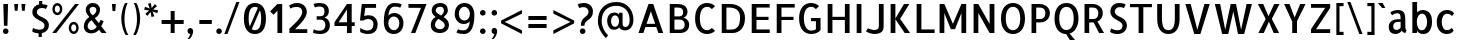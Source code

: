 SplineFontDB: 3.0
FontName: Allerta-Regular
FullName: Allerta Regular
FamilyName: Allerta
Weight: Regular
Copyright: Copyright (c) 2009, Matt McInerney <matt@pixelspread.com> with Reserved Font Name Allerta.
Version: 001.001
ItalicAngle: 0
UnderlinePosition: -50
UnderlineWidth: 50
Ascent: 800
Descent: 200
sfntRevision: 0x00010083
LayerCount: 2
Layer: 0 0 "Back"  1
Layer: 1 0 "Fore"  0
XUID: [1021 288 713564382 9528056]
FSType: 0
OS2Version: 2
OS2_WeightWidthSlopeOnly: 0
OS2_UseTypoMetrics: 1
CreationTime: 1317380684
ModificationTime: 1317380684
PfmFamily: 17
TTFWeight: 400
TTFWidth: 5
LineGap: 0
VLineGap: 0
Panose: 2 0 0 0 0 0 0 0 0 0
OS2TypoAscent: 232
OS2TypoAOffset: 1
OS2TypoDescent: -46
OS2TypoDOffset: 1
OS2TypoLinegap: 0
OS2WinAscent: 0
OS2WinAOffset: 1
OS2WinDescent: 0
OS2WinDOffset: 1
HheadAscent: 0
HheadAOffset: 1
HheadDescent: 0
HheadDOffset: 1
OS2SubXSize: 700
OS2SubYSize: 650
OS2SubXOff: 0
OS2SubYOff: 140
OS2SupXSize: 700
OS2SupYSize: 650
OS2SupXOff: 0
OS2SupYOff: 477
OS2StrikeYSize: 50
OS2StrikeYPos: 250
OS2Vendor: 'pyrs'
OS2CodePages: 00000001.00000000
OS2UnicodeRanges: 80000027.00000002.00000000.00000000
Lookup: 258 0 0 "'kern' Horizontal Kerning in Latin lookup 0"  {"'kern' Horizontal Kerning in Latin lookup 0 subtable"  } ['kern' ('latn' <'dflt' > ) ]
DEI: 91125
LangName: 1033 "" "" "" "MattMcInerney: Allerta Regular: 2010" "Allerta-Regular" "Version 1.002" "" "" "Matt McInerney" "Matt McInerney" "" "" "http://pixelspread.com" "This Font Software is licensed under the SIL Open Font License, Version 1.1. This license is available with a FAQ at: http://scripts.sil.org/OFL" "http://scripts.sil.org/OFL" 
Encoding: UnicodeBmp
UnicodeInterp: none
NameList: Adobe Glyph List
DisplaySize: -36
AntiAlias: 1
FitToEm: 1
WinInfo: 34 34 13
BeginPrivate: 2
BlueValues 22 [-5 0 551 557 720 731]
OtherBlues 11 [-225 -225]
EndPrivate
BeginChars: 65568 217

StartChar: .notdef
Encoding: 65536 -1 0
Width: 268
Flags: W
LayerCount: 2
EndChar

StartChar: .null
Encoding: 65537 -1 1
Width: 0
Flags: W
LayerCount: 2
EndChar

StartChar: CR
Encoding: 65538 -1 2
Width: 268
Flags: W
LayerCount: 2
EndChar

StartChar: space
Encoding: 32 32 3
Width: 268
Flags: W
LayerCount: 2
EndChar

StartChar: c
Encoding: 99 99 4
Width: 572
Flags: MW
HStem: -5 97<279.5 348 279.5 360.5> 460 94<285 358>
VStem: 68 125<226.5 330.5 226.5 354>
LayerCount: 2
Fore
SplineSet
448 141 m 1
 492 77 l 1
 448 22 401 -5 320 -5 c 0
 166 -5 68 119 68 275 c 0
 68 433 171 554 323 554 c 0
 404 554 459 527 503 472 c 1
 450 408 l 1
 428 434 392 460 324 460 c 0
 246 460 193 383 193 278 c 0
 193 175 240 92 319 92 c 0
 377 92 415 113 448 141 c 1
EndSplineSet
Kerns2: 142 -5 "'kern' Horizontal Kerning in Latin lookup 0 subtable"  26 -5 "'kern' Horizontal Kerning in Latin lookup 0 subtable"  12 -5 "'kern' Horizontal Kerning in Latin lookup 0 subtable" 
EndChar

StartChar: d
Encoding: 100 100 5
Width: 626
Flags: MW
HStem: -5 93<264.5 304> 0 21G<431 543 431 431> 465 91<261.5 308.5 224.5 340.5> 739 20G<424 543 543 543>
VStem: 49 125<274 326 274 384> 424 119<495 759 0 759>
LayerCount: 2
Fore
SplineSet
121 56 m 0xbc
 72 112 49 201 49 283 c 0
 49 485 172 556 277 556 c 0
 340 556 398 531 424 495 c 1
 424 759 l 1
 543 759 l 1
 543 0 l 1
 431 0 l 1x7c
 429 23 426 47 424 65 c 1
 417 31 343 -5 265 -5 c 0
 213 -5 159 12 121 56 c 0xbc
174 274 m 1
 175 171 226 88 303 88 c 0xbc
 383 88 432 173 432 276 c 0
 432 381 380 465 301 465 c 0
 222 465 174 378 174 274 c 1
EndSplineSet
EndChar

StartChar: e
Encoding: 101 101 6
Width: 649
Flags: MW
HStem: -4 96<293 350.5 293 367.5> 235 86<188 458 188 567 185 458> 465 92<286.5 327>
VStem: 70 115<199 235 193.5 354>
LayerCount: 2
Fore
SplineSet
314 557 m 0
 489 557 590 402 567 235 c 1
 185 235 l 1
 185 152 250 92 336 92 c 0
 365 92 428 105 465 143 c 1
 508 77 l 1
 465 24 412 -4 323 -4 c 0
 179 -4 70 122 70 276 c 0
 70 432 181 557 314 557 c 0
188 321 m 1
 458 321 l 1
 458 391 403 463 327 465 c 1
 246 465 188 397 188 321 c 1
EndSplineSet
Kerns2: 26 -10 "'kern' Horizontal Kerning in Latin lookup 0 subtable"  25 -10 "'kern' Horizontal Kerning in Latin lookup 0 subtable" 
EndChar

StartChar: f
Encoding: 102 102 7
Width: 460
Flags: MW
HStem: 0 21G<126 245 126 126> 471 80<54 126 54 128 247 332> 677 86<292.5 321.5 235 324>
VStem: 126 119<0 424 424 471 463 471>
LayerCount: 2
Fore
SplineSet
319 677 m 0
 266 677 251 619 247 551 c 1
 332 551 l 1
 332 471 l 1
 245 471 l 1
 245 455 245 439 245 424 c 2
 245 0 l 1
 126 0 l 1
 126 424 l 2
 126 440 126 455 126 471 c 1
 54 471 l 1
 54 551 l 1
 128 551 l 1
 136 663 168 763 302 763 c 0
 341 763 395 750 417 735 c 1
 379 665 l 1
 360 676 329 677 319 677 c 0
EndSplineSet
Kerns2: 26 -10 "'kern' Horizontal Kerning in Latin lookup 0 subtable"  16 -50 "'kern' Horizontal Kerning in Latin lookup 0 subtable"  11 -10 "'kern' Horizontal Kerning in Latin lookup 0 subtable"  7 -5 "'kern' Horizontal Kerning in Latin lookup 0 subtable"  6 -5 "'kern' Horizontal Kerning in Latin lookup 0 subtable"  5 -5 "'kern' Horizontal Kerning in Latin lookup 0 subtable" 
EndChar

StartChar: g
Encoding: 103 103 8
Width: 667
Flags: MW
HStem: -222 96<297.5 353.5 297.5 386.5> -5 93<283 323> 465 91<281 326.5 243.5 359> 531 20G<455 561 561 561>
VStem: 67 125<224.5 328 224.5 384.5> 442 118<0 55 0 57 0 57 0 65>
LayerCount: 2
Fore
SplineSet
196 -71 m 1xdc
 222 -115 282 -126 313 -126 c 0
 394 -126 442 -84 442 29 c 2
 442 55 l 2
 442 56 442 56 442 57 c 2
 443 62 l 2
 443 63 442 64 442 65 c 1
 435 31 362 -5 284 -5 c 0
 137 -5 67 134 67 283 c 0
 67 486 192 556 295 556 c 0xec
 358 556 416 531 442 495 c 1
 455 551 l 1
 561 551 l 1
 560 0 l 1
 549 -160 449 -222 324 -222 c 0
 251 -222 174 -198 128 -139 c 1
 196 -71 l 1xdc
450 279 m 1
 449 382 398 465 320 465 c 0
 242 465 192 379 192 277 c 0
 192 172 244 88 322 88 c 0
 402 88 450 174 450 279 c 1
EndSplineSet
Kerns2: 142 -5 "'kern' Horizontal Kerning in Latin lookup 0 subtable"  24 -5 "'kern' Horizontal Kerning in Latin lookup 0 subtable"  23 -5 "'kern' Horizontal Kerning in Latin lookup 0 subtable" 
EndChar

StartChar: h
Encoding: 104 104 9
Width: 595
Flags: MW
HStem: 0 21G<84 202 84 84 421 540 421 421> 467 90<331 366.5> 739 20G<84 202 202 202>
VStem: 84 118<0 193 193 195 195 412 412 414 414 420 495 759> 421 119<0 20 20 300 300 310>
LayerCount: 2
Fore
SplineSet
540 20 m 1
 540 20 l 1
 540 0 l 1
 421 0 l 1
 421 300 l 2
 421 389 410 467 323 467 c 0
 295 467 223 451 202 420 c 1
 202 414 l 2
 202 413 202 413 202 412 c 2
 202 195 l 2
 202 194 202 194 202 193 c 2
 202 0 l 1
 84 0 l 1
 84 759 l 1
 202 759 l 1
 202 495 l 1
 234 524 303 557 359 557 c 0
 418 557 454 530 494 490 c 0
 539 444 539 372 540 310 c 1
 540 20 l 1
EndSplineSet
Kerns2: 26 -5 "'kern' Horizontal Kerning in Latin lookup 0 subtable" 
EndChar

StartChar: i
Encoding: 105 105 10
Width: 285
Flags: MW
HStem: 0 21G<83 202 83 83> 531 20G<83 202 202 202> 657 140<123.5 162>
VStem: 83 119<0 551 0 551>
LayerCount: 2
Fore
SplineSet
202 551 m 1
 202 0 l 1
 83 0 l 1
 83 551 l 1
 202 551 l 1
213 727 m 0
 213 688 181 657 143 657 c 0
 104 657 73 688 73 727 c 0
 73 765 104 797 143 797 c 0
 181 797 213 765 213 727 c 0
EndSplineSet
EndChar

StartChar: j
Encoding: 106 106 11
Width: 320
Flags: MW
HStem: -221 85<40 86 37.5 152> 531 20G<117 236 236 236> 657 140<157.5 196>
VStem: 117 119<118 551>
LayerCount: 2
Fore
SplineSet
59 -221 m 0
 21 -221 -33 -208 -55 -194 c 1
 -17 -123 l 1
 2 -134 32 -136 43 -136 c 0
 129 -136 114 22 117 118 c 1
 117 551 l 1
 236 551 l 1
 236 117 l 2
 236 -31 245 -221 59 -221 c 0
246 727 m 0
 246 688 215 657 177 657 c 0
 138 657 107 688 107 727 c 0
 107 765 138 797 177 797 c 0
 215 797 246 765 246 727 c 0
EndSplineSet
EndChar

StartChar: k
Encoding: 107 107 12
Width: 575
Flags: MW
HStem: 0 21G<84 203 84 84 403 538 403 403> 531 20G<380 513 513 513> 739 20G<84 203 203 203>
VStem: 84 119<0 264 0 288 288 759>
LayerCount: 2
Fore
SplineSet
538 0 m 1
 403 0 l 1
 203 264 l 1
 203 0 l 1
 84 0 l 1
 84 759 l 1
 203 759 l 1
 203 288 l 1
 380 551 l 1
 513 551 l 1
 319 276 l 1
 538 0 l 1
EndSplineSet
EndChar

StartChar: l
Encoding: 108 108 13
Width: 355
Flags: MW
HStem: -5 21G<222 252> 739 20G<82 201 201 201>
VStem: 82 119<174 186 186 759>
LayerCount: 2
Fore
SplineSet
201 168 m 2
 201 81 253 72 313 72 c 1
 313 61 313 0 313 0 c 1
 313 0 272 -5 232 -5 c 0
 212 -5 192 -4 177 -1 c 0
 88 17 82 135 82 174 c 0
 82 181 82 185 82 186 c 2
 82 759 l 1
 201 759 l 1
 201 168 l 2
EndSplineSet
Kerns2: 26 -5 "'kern' Horizontal Kerning in Latin lookup 0 subtable"  17 5 "'kern' Horizontal Kerning in Latin lookup 0 subtable"  14 5 "'kern' Horizontal Kerning in Latin lookup 0 subtable" 
EndChar

StartChar: m
Encoding: 109 109 14
Width: 896
Flags: MW
HStem: 0 21G<84 203 84 84 389 507 389 389 694 812 694 694> 466 91<625.5 663.5> 531 20G<84 190 190 190> 535 20G<319.5 378>
VStem: 84 119<0 420 0 494 0 551> 389 118<0 300 300 310 0 344> 694 118<0 19 19 300 300 310 310 344>
LayerCount: 2
Fore
SplineSet
812 310 m 2xce
 812 19 l 1
 812 0 l 1
 694 0 l 1
 694 300 l 2
 694 388 699 466 628 466 c 0
 616 466 557 462 506 419 c 1
 506 368 507 345 507 310 c 2
 507 0 l 1
 389 0 l 1
 389 300 l 2
 389 388 395 466 323 466 c 0xce
 299 466 235 452 203 420 c 1
 203 0 l 1
 84 0 l 1
 84 551 l 1
 190 551 l 1xae
 203 494 l 1
 235 523 292 555 347 555 c 0x9e
 409 555 446 527 487 474 c 1
 533 524 600 557 651 557 c 0
 740 557 812 480 812 375 c 0
 812 353 812 331 812 310 c 2xce
EndSplineSet
Kerns2: 18 5 "'kern' Horizontal Kerning in Latin lookup 0 subtable" 
EndChar

StartChar: n
Encoding: 110 110 15
Width: 620
Flags: MW
HStem: 0 21G<84 202 84 84 421 540 421 421> 467 90<331 366.5> 531 20G<84 189 189 189>
VStem: 84 118<0 193 193 195 195 412 412 414 414 420> 421 119<0 20 20 300 300 310>
LayerCount: 2
Fore
SplineSet
540 20 m 1xd8
 540 20 l 1
 540 0 l 1
 421 0 l 1
 421 300 l 2
 421 389 410 467 323 467 c 0xd8
 295 467 223 451 202 420 c 1
 202 414 l 2
 202 413 202 413 202 412 c 2
 202 195 l 2
 202 194 202 194 202 193 c 2
 202 0 l 1
 84 0 l 1
 84 551 l 1
 189 551 l 1xb8
 202 495 l 1
 234 524 303 557 359 557 c 0
 418 557 454 530 494 490 c 0
 539 444 539 372 540 310 c 1
 540 20 l 1xd8
EndSplineSet
EndChar

StartChar: o
Encoding: 111 111 16
Width: 647
Flags: MW
HStem: -5 93<321 359.5 321 398.5> 464 90<287 329 252 365>
VStem: 70 125<226 330.5 226 355.5> 453 124<220.5 324.5>
LayerCount: 2
Fore
SplineSet
329 554 m 1
 481 553 577 430 577 273 c 0
 577 115 474 -5 323 -5 c 0
 168 -5 70 118 70 275 c 0
 70 436 175 554 329 554 c 1
321 88 m 0
 398 88 453 168 453 273 c 0
 453 376 404 464 326 464 c 0
 248 464 195 383 195 278 c 0
 195 174 242 89 321 88 c 0
EndSplineSet
Kerns2: 26 -10 "'kern' Horizontal Kerning in Latin lookup 0 subtable"  25 -10 "'kern' Horizontal Kerning in Latin lookup 0 subtable" 
EndChar

StartChar: p
Encoding: 112 112 17
Width: 625
Flags: MW
HStem: -217 21G<84 203 84 84> -5 92<322 360.5 322 434.5> 465 91<318.5 366.5> 531 20G<84 190 190 190>
VStem: 84 111<227 331.5 227 551> 453 124<221.5 301 208.5 325>
LayerCount: 2
Fore
SplineSet
565 384 m 0xec
 573 354 577 319 577 283 c 0
 577 134 508 -5 361 -5 c 0
 283 -5 210 31 203 65 c 1
 203 47 203 -181 203 -217 c 1
 84 -217 l 1
 84 551 l 1
 190 551 l 1xdc
 203 495 l 1
 229 531 287 556 350 556 c 0
 436 556 531 510 565 384 c 0xec
322 87 m 0
 399 87 453 169 453 274 c 0
 453 376 406 465 327 465 c 0xec
 249 465 195 384 195 279 c 0
 195 175 242 88 322 87 c 0
EndSplineSet
Kerns2: 142 5 "'kern' Horizontal Kerning in Latin lookup 0 subtable"  26 -5 "'kern' Horizontal Kerning in Latin lookup 0 subtable"  19 5 "'kern' Horizontal Kerning in Latin lookup 0 subtable" 
EndChar

StartChar: q
Encoding: 113 113 18
Width: 625
Flags: MW
HStem: -225 21G<546 546> -5 93<266.5 305> 465 91<263 308.5 225.5 341> 531 20G<437 543 543 543>
VStem: 49 125<224 328 224 384.5> 424 119<-72 -64 -64 65 12 65 495 495>
LayerCount: 2
Fore
SplineSet
543 -64 m 2xdc
 543 -97 540 -134 579 -160 c 1
 574 -167 546 -225 546 -225 c 1
 470 -214 424 -152 424 -72 c 0
 424 -61 424 -41 424 65 c 1
 417 31 344 -5 266 -5 c 0
 119 -5 49 134 49 283 c 0
 49 486 174 556 277 556 c 0xec
 340 556 398 531 424 495 c 1
 437 551 l 1
 543 551 l 1
 543 -64 l 2xdc
306 88 m 1
 383 89 432 173 432 276 c 0
 432 381 380 465 302 465 c 0
 224 465 174 379 174 277 c 0
 174 171 227 88 306 88 c 1
EndSplineSet
EndChar

StartChar: r
Encoding: 114 114 19
Width: 436
Flags: MW
HStem: 0 21G<84 202 84 84> 440 115<337 340> 531 20G<84 189 189 189>
VStem: 84 118<0 193 193 195 195 404>
LayerCount: 2
Fore
SplineSet
394 555 m 1xd0
 394 432 l 1
 377 437 353 440 327 440 c 0xd0
 281 440 230 430 202 404 c 1
 202 195 l 2
 202 193 202 193 202 193 c 1
 202 0 l 1
 84 0 l 1
 84 551 l 1
 189 551 l 1xb0
 202 494 l 1
 242 534 280 555 394 555 c 1xd0
EndSplineSet
EndChar

StartChar: s
Encoding: 115 115 20
Width: 524
Flags: MW
HStem: -5 91<215 272.5 210 303.5> 464 97<243 289>
VStem: 71 117<361 420.5 346 448.5> 352 102<129.5 182>
LayerCount: 2
Fore
SplineSet
73 44 m 1
 123 123 l 1
 149 105 183 86 237 86 c 0
 308 86 352 108 352 151 c 0
 352 213 245 220 175 256 c 0
 106 292 71 328 71 394 c 0
 71 503 169 561 267 561 c 0
 332 561 384 548 436 516 c 1
 397 435 l 1
 359 457 311 464 267 464 c 0
 219 464 188 444 188 397 c 0
 188 295 454 334 454 160 c 0
 454 48 359 -5 248 -5 c 0
 182 -5 136 0 73 44 c 1
EndSplineSet
Kerns2: 24 -10 "'kern' Horizontal Kerning in Latin lookup 0 subtable"  23 -5 "'kern' Horizontal Kerning in Latin lookup 0 subtable" 
EndChar

StartChar: t
Encoding: 116 116 21
Width: 409
Flags: MW
HStem: -5 21G<262 292.5> 471 80<51 123 51 123 241 329> 687 20G<123 241 241 241>
VStem: 123 118<174 471 327.5 471 551 707>
LayerCount: 2
Fore
SplineSet
241 167 m 2
 241 80 294 72 354 72 c 1
 354 61 354 0 354 0 c 1
 354 0 313 -5 272 -5 c 0
 252 -5 232 -4 217 -1 c 0
 129 16 123 135 123 174 c 0
 123 180 123 184 123 471 c 1
 51 471 l 1
 51 551 l 1
 123 551 l 1
 123 707 l 1
 241 707 l 1
 241 551 l 1
 329 551 l 1
 329 471 l 1
 241 471 l 1
 241 167 l 2
EndSplineSet
EndChar

StartChar: u
Encoding: 117 117 22
Width: 619
Flags: MW
HStem: -5 90<253 291> 0 21G<430 536 430 430> 531 20G<80 199>
VStem: 80 119<241 251 251 532 531 532 531 551> 417 119<57 57 131 138 138 139 139 357 357 358 358 551 0 551>
LayerCount: 2
Fore
SplineSet
80 532 m 1xb8
 80 532 80 532 80 531 c 2
 80 551 l 1
 199 551 l 1
 199 251 l 2
 199 161 210 85 296 85 c 0xb8
 323 85 397 99 417 131 c 1
 417 138 l 1
 417 139 l 1
 417 357 l 1
 417 358 l 1
 417 551 l 1
 536 551 l 1
 536 0 l 1
 430 0 l 1x78
 417 57 l 1
 385 28 319 -5 263 -5 c 0
 201 -5 166 21 126 61 c 0
 80 107 80 179 80 241 c 2
 80 532 l 1xb8
EndSplineSet
EndChar

StartChar: v
Encoding: 118 118 23
Width: 656
Flags: MW
HStem: -4 21G<251 404 251 251> 531 20G<58 191 191 191 465 598 598 598>
LayerCount: 2
Fore
SplineSet
404 -4 m 1
 251 -4 l 1
 58 551 l 1
 191 551 l 1
 328 92 l 1
 465 551 l 1
 598 551 l 1
 404 -4 l 1
EndSplineSet
Kerns2: 142 -15 "'kern' Horizontal Kerning in Latin lookup 0 subtable"  16 -10 "'kern' Horizontal Kerning in Latin lookup 0 subtable"  11 -5 "'kern' Horizontal Kerning in Latin lookup 0 subtable"  6 -10 "'kern' Horizontal Kerning in Latin lookup 0 subtable" 
EndChar

StartChar: w
Encoding: 119 119 24
Width: 911
Flags: MW
HStem: -4 21G<212 365 212 212 534 687 534 534> 531 20G<70 197 197 197 391 519 519 519 714 842 842 842>
LayerCount: 2
Fore
SplineSet
714 551 m 1
 842 551 l 1
 687 -4 l 1
 534 -4 l 1
 453 314 l 1
 365 -4 l 1
 212 -4 l 1
 70 551 l 1
 197 551 l 1
 288 92 l 1
 391 551 l 1
 519 551 l 1
 611 92 l 1
 714 551 l 1
EndSplineSet
Kerns2: 142 -15 "'kern' Horizontal Kerning in Latin lookup 0 subtable"  22 -10 "'kern' Horizontal Kerning in Latin lookup 0 subtable"  16 -15 "'kern' Horizontal Kerning in Latin lookup 0 subtable" 
EndChar

StartChar: x
Encoding: 120 120 25
Width: 665
Flags: MW
HStem: 0 21G<76 212 76 76 453 589 453 453> 531 20G<75 209 209 209 456 590 590 590>
LayerCount: 2
Fore
SplineSet
590 551 m 1
 409 276 l 1
 589 0 l 1
 453 0 l 1
 342 197 l 1
 332 197 l 1
 212 0 l 1
 76 0 l 1
 256 276 l 1
 75 551 l 1
 209 551 l 1
 322 353 l 1
 332 353 l 1
 456 551 l 1
 590 551 l 1
EndSplineSet
Kerns2: 26 5 "'kern' Horizontal Kerning in Latin lookup 0 subtable" 
EndChar

StartChar: y
Encoding: 121 121 26
Width: 657
Flags: MW
HStem: -246 86<170.5 197 170 258.5> 531 20G<74 192 192 192 496 615 615 615>
LayerCount: 2
Fore
SplineSet
496 551 m 1
 615 551 l 1
 326 -217 334 -246 183 -246 c 0
 158 -246 116 -230 107 -227 c 1
 107 -227 123 -162 127 -150 c 1
 137 -150 165 -160 175 -160 c 0
 219 -160 234 -157 263 -88 c 2
 300 0 l 1
 74 551 l 1
 192 551 l 1
 354 127 l 1
 496 551 l 1
EndSplineSet
EndChar

StartChar: z
Encoding: 122 122 27
Width: 587
Flags: MW
HStem: 0 95<200 503 84 84> 456 95<84 387 84 503 84 503>
LayerCount: 2
Fore
SplineSet
84 551 m 1
 503 551 l 1
 503 456 l 1
 220 110 l 1
 200 95 l 1
 503 95 l 1
 503 0 l 1
 84 0 l 1
 84 95 l 1
 367 440 l 1
 387 456 l 1
 84 456 l 1
 84 551 l 1
EndSplineSet
EndChar

StartChar: b
Encoding: 98 98 28
Width: 626
Flags: MW
HStem: -5 93<322 359.5 321 434.5> 0 21G<84 196 84 84> 465 91<317.5 365> 739 20G<84 202 202 202>
VStem: 84 118<495 759 495 759 495 759> 453 124<221.5 302.5 210 325>
LayerCount: 2
Fore
SplineSet
565 384 m 0x7c
 573 354 577 320 577 285 c 0
 577 135 508 -5 361 -5 c 0xbc
 283 -5 210 31 202 65 c 1
 201 47 197 23 196 0 c 1
 84 0 l 1
 84 759 l 1
 202 759 l 1
 202 495 l 1
 228 531 286 556 349 556 c 0
 435 556 530 510 565 384 c 0x7c
321 88 m 0
 398 88 453 169 453 274 c 0
 453 376 404 465 326 465 c 0
 248 465 195 384 195 279 c 0
 195 175 242 89 321 88 c 0
EndSplineSet
Kerns2: 5 5 "'kern' Horizontal Kerning in Latin lookup 0 subtable" 
EndChar

StartChar: B
Encoding: 66 66 29
Width: 656
Flags: MW
HStem: 0 86<211 357 357 364> 631 89<211 289 211 221>
VStem: 94 117<86 333 86 412 412 631> 428 110<484 548> 468 112<171 243>
LayerCount: 2
Fore
SplineSet
434 379 m 1xf0
 493 372 580 316 580 208 c 0xe8
 580 10 388 0 364 0 c 2
 94 0 l 1
 94 720 l 1
 135 720 266 720 301 720 c 0
 424 720 538 664 538 524 c 0
 538 444 483 390 434 379 c 1xf0
357 86 m 2
 426 86 468 134 468 208 c 0
 468 278 426 333 349 333 c 0
 346 333 341 333 211 333 c 1
 211 86 l 1
 357 86 l 2
298 412 m 0
 353 412 428 406 428 524 c 0xf0
 428 572 409 631 289 631 c 0
 272 631 231 631 211 631 c 1
 211 412 l 1
 216 412 l 2
 284 412 271 412 298 412 c 0
EndSplineSet
EndChar

StartChar: A
Encoding: 65 65 30
Width: 742
Flags: MW
HStem: 0 21G<62 184 62 62 559 559 559 680> 149 80<264 479 264 507 236 479> 699 20G<313 430 430 430>
LayerCount: 2
Fore
SplineSet
184 0 m 1
 62 0 l 1
 313 719 l 1
 430 719 l 1
 680 0 l 1
 559 0 l 1
 507 149 l 1
 236 149 l 1
 184 0 l 1
372 539 m 1
 264 229 l 1
 479 229 l 1
 372 539 l 1
EndSplineSet
Kerns2: 48 -10 "'kern' Horizontal Kerning in Latin lookup 0 subtable"  38 -5 "'kern' Horizontal Kerning in Latin lookup 0 subtable"  26 -10 "'kern' Horizontal Kerning in Latin lookup 0 subtable"  24 -10 "'kern' Horizontal Kerning in Latin lookup 0 subtable"  19 5 "'kern' Horizontal Kerning in Latin lookup 0 subtable" 
EndChar

StartChar: D
Encoding: 68 68 31
Width: 752
Flags: MW
HStem: 0 86<211 327 327 366 211 225> 631 89<211 279 211 228>
VStem: 94 117<86 86 86 631> 552 123<286.5 442.5>
LayerCount: 2
Fore
SplineSet
675 380 m 0
 675 22 422 0 366 0 c 0
 360 0 356 0 94 0 c 1
 94 720 l 1
 135 720 276 720 311 720 c 0
 554 720 675 550 675 380 c 0
211 86 m 1
 327 86 l 2
 486 86 552 190 552 383 c 0
 552 502 503 631 279 631 c 0
 250 631 245 631 211 631 c 1
 211 86 l 1
EndSplineSet
Kerns2: 8 5 "'kern' Horizontal Kerning in Latin lookup 0 subtable" 
EndChar

StartChar: P
Encoding: 80 80 32
Width: 591
Flags: MW
HStem: 0 21G<89 206 89 89> 260 86<206 313 206 293> 631 89<206 294 206 206>
VStem: 89 117<0 260 0 346 346 631> 434 113<438 521>
LayerCount: 2
Fore
SplineSet
206 260 m 1
 206 0 l 1
 89 0 l 1
 89 720 l 1
 296 720 l 2
 419 720 547 637 547 497 c 0
 547 350 444 260 293 260 c 2
 206 260 l 1
294 631 m 2
 206 631 l 1
 206 346 l 1
 313 346 l 2
 368 346 434 379 434 497 c 0
 434 545 414 631 294 631 c 2
EndSplineSet
EndChar

StartChar: E
Encoding: 69 69 33
Width: 614
Flags: MW
HStem: 0 89<212 543 212 543> 324 80<212 513 212 513> 631 89<212 543 212 212>
VStem: 93 119<89 324 404 631>
LayerCount: 2
Fore
SplineSet
543 631 m 1
 212 631 l 1
 212 404 l 1
 513 404 l 1
 513 324 l 1
 212 324 l 1
 212 89 l 1
 543 89 l 1
 543 0 l 1
 93 0 l 1
 93 720 l 1
 543 720 l 1
 543 631 l 1
EndSplineSet
EndChar

StartChar: F
Encoding: 70 70 34
Width: 578
Flags: MW
HStem: 0 21G<93 212 93 93> 324 80<212 513 212 513> 631 89<212 543 212 212>
VStem: 93 119<0 324 404 631>
LayerCount: 2
Fore
SplineSet
543 631 m 1
 212 631 l 1
 212 404 l 1
 513 404 l 1
 513 324 l 1
 212 324 l 1
 212 0 l 1
 93 0 l 1
 93 720 l 1
 543 720 l 1
 543 631 l 1
EndSplineSet
Kerns2: 53 -10 "'kern' Horizontal Kerning in Latin lookup 0 subtable"  36 5 "'kern' Horizontal Kerning in Latin lookup 0 subtable" 
EndChar

StartChar: L
Encoding: 76 76 35
Width: 571
Flags: MW
HStem: 0 89<210 541 210 541> 700 20G<91 210 210 210>
VStem: 91 119<89 720 89 720 89 720>
LayerCount: 2
Fore
SplineSet
91 720 m 1
 210 720 l 1
 210 89 l 1
 541 89 l 1
 541 0 l 1
 91 0 l 1
 91 720 l 1
EndSplineSet
EndChar

StartChar: T
Encoding: 84 84 36
Width: 648
Flags: MW
HStem: 0 21G<265 383 265 265> 640 80<50 265 50 598 383 598 383 383>
VStem: 265 118<0 640 0 640>
LayerCount: 2
Fore
SplineSet
598 720 m 1
 598 640 l 1
 383 640 l 1
 383 0 l 1
 265 0 l 1
 265 640 l 1
 50 640 l 1
 50 720 l 1
 598 720 l 1
EndSplineSet
EndChar

StartChar: V
Encoding: 86 86 37
Width: 726
Flags: MW
HStem: -4 21G<282 435 282 282> 700 20G<59 192 192 192 536 669 669 669>
LayerCount: 2
Fore
SplineSet
435 -4 m 1
 282 -4 l 1
 59 720 l 1
 192 720 l 1
 359 99 l 1
 536 720 l 1
 669 720 l 1
 435 -4 l 1
EndSplineSet
Kerns2: 142 -5 "'kern' Horizontal Kerning in Latin lookup 0 subtable"  27 -10 "'kern' Horizontal Kerning in Latin lookup 0 subtable"  26 -10 "'kern' Horizontal Kerning in Latin lookup 0 subtable"  16 -10 "'kern' Horizontal Kerning in Latin lookup 0 subtable"  6 -10 "'kern' Horizontal Kerning in Latin lookup 0 subtable"  5 -5 "'kern' Horizontal Kerning in Latin lookup 0 subtable" 
EndChar

StartChar: W
Encoding: 87 87 38
Width: 1068
Flags: MW
HStem: -4 21G<254 407 254 254 651 804 651 651> 700 20G<71 204 204 204 468 601 601 601 865 998 998 998>
LayerCount: 2
Fore
SplineSet
865 720 m 1
 998 720 l 1
 804 -4 l 1
 651 -4 l 1
 533 539 l 1
 407 -4 l 1
 254 -4 l 1
 71 720 l 1
 204 720 l 1
 331 99 l 1
 468 720 l 1
 601 720 l 1
 728 99 l 1
 865 720 l 1
EndSplineSet
Kerns2: 142 -10 "'kern' Horizontal Kerning in Latin lookup 0 subtable"  30 -20 "'kern' Horizontal Kerning in Latin lookup 0 subtable"  4 -10 "'kern' Horizontal Kerning in Latin lookup 0 subtable" 
EndChar

StartChar: X
Encoding: 88 88 39
Width: 686
Flags: MW
HStem: 0 21G<84 220 84 84 467 603 467 467> 700 20G<72 206 206 206 480 614 614 614>
LayerCount: 2
Fore
SplineSet
614 720 m 1
 420 350 l 1
 603 0 l 1
 467 0 l 1
 353 271 l 1
 343 271 l 1
 220 0 l 1
 84 0 l 1
 267 350 l 1
 72 720 l 1
 206 720 l 1
 333 427 l 1
 343 427 l 1
 480 720 l 1
 614 720 l 1
EndSplineSet
Kerns2: 142 -5 "'kern' Horizontal Kerning in Latin lookup 0 subtable" 
EndChar

StartChar: Y
Encoding: 89 89 40
Width: 640
Flags: MW
HStem: 0 21G<256 375 256 256> 700 20G<53 187 187 187 455 589 589 589>
VStem: 256 119<0 283 283 283>
LayerCount: 2
Fore
SplineSet
589 720 m 1
 375 293 l 1
 375 0 l 1
 256 0 l 1
 256 283 l 1
 53 720 l 1
 187 720 l 1
 311 397 l 1
 321 397 l 1
 455 720 l 1
 589 720 l 1
EndSplineSet
Kerns2: 142 -10 "'kern' Horizontal Kerning in Latin lookup 0 subtable"  16 -10 "'kern' Horizontal Kerning in Latin lookup 0 subtable" 
EndChar

StartChar: _0001.006
Encoding: 65539 -1 41
Width: 633
Flags: W
LayerCount: 2
EndChar

StartChar: _0000.007
Encoding: 65540 -1 42
Width: 0
Flags: W
LayerCount: 2
EndChar

StartChar: U
Encoding: 85 85 43
Width: 720
Flags: MW
HStem: -5 96<309.5 406.5 309.5 445> 700 20G<80 199 199 199 521 640 640 640>
VStem: 80 119<363 375 375 720> 521 119<375 720>
LayerCount: 2
Fore
SplineSet
521 720 m 1
 640 720 l 1
 640 363 l 2
 640 120 530 -5 360 -5 c 0
 190 -5 80 120 80 363 c 2
 80 720 l 1
 199 720 l 1
 199 375 l 2
 199 161 262 91 357 91 c 0
 456 91 521 155 521 375 c 2
 521 720 l 1
EndSplineSet
EndChar

StartChar: O
Encoding: 79 79 44
Width: 750
Flags: MW
HStem: -5 96<325.5 420.5 325.5 460> 635 96<329.5 424.5>
VStem: 75 119<363 363> 556 119<363 363>
LayerCount: 2
Fore
SplineSet
675 363 m 0
 675 120 545 -5 375 -5 c 0
 205 -5 75 120 75 363 c 0
 75 606 205 731 375 731 c 0
 545 731 675 606 675 363 c 0
372 91 m 0
 469 91 554 162 556 363 c 1
 554 558 471 635 378 635 c 0
 281 635 196 564 194 363 c 1
 196 168 279 91 372 91 c 0
EndSplineSet
EndChar

StartChar: zero
Encoding: 48 48 45
Width: 696
Flags: MW
HStem: -5 96<330.5 393.5 330.5 433> 635 96<302.5 364.5>
VStem: 72 119<363 363> 505 119<363 363>
LayerCount: 2
Fore
SplineSet
348 731 m 0
 518 731 624 606 624 363 c 0
 624 120 518 -5 348 -5 c 0
 178 -5 72 120 72 363 c 0
 72 606 178 731 348 731 c 0
351 635 m 0
 254 635 193 564 191 363 c 1
 192 283 202 223 220 180 c 1
 423 614 l 1
 402 628 378 635 351 635 c 0
345 91 m 0
 442 91 503 162 505 363 c 1
 504 446 493 508 473 551 c 1
 269 115 l 1
 290 98 316 91 345 91 c 0
EndSplineSet
EndChar

StartChar: Z
Encoding: 90 90 46
Width: 630
Flags: MW
HStem: 0 95<192 555 76 76> 625 95<76 439 76 555 76 555>
LayerCount: 2
Fore
SplineSet
76 720 m 1
 555 720 l 1
 555 625 l 1
 212 110 l 1
 192 95 l 1
 555 95 l 1
 555 0 l 1
 76 0 l 1
 76 95 l 1
 419 609 l 1
 439 625 l 1
 76 625 l 1
 76 720 l 1
EndSplineSet
EndChar

StartChar: C
Encoding: 67 67 47
Width: 656
Flags: MW
HStem: -5 96<327.5 397 327.5 416> 635 96<331.5 401.5>
VStem: 77 119<363 363>
LayerCount: 2
Fore
SplineSet
496 145 m 1
 577 73 l 1
 524 21 455 -5 377 -5 c 0
 207 -5 77 120 77 363 c 0
 77 606 207 731 377 731 c 0
 455 731 524 705 577 653 c 1
 496 581 l 1
 464 618 423 635 380 635 c 0
 283 635 198 564 196 363 c 1
 198 168 281 91 374 91 c 0
 420 91 463 107 496 145 c 1
EndSplineSet
Kerns2: 20 -5 "'kern' Horizontal Kerning in Latin lookup 0 subtable"  17 -10 "'kern' Horizontal Kerning in Latin lookup 0 subtable" 
EndChar

StartChar: G
Encoding: 71 71 48
Width: 694
Flags: MW
HStem: -5 86<327.5 389 327.5 420> 291 80<376 498 376 614> 635 96<331.5 401.5>
VStem: 77 119<363 363> 376 238<291 371 93 371> 498 116<113 291 291 291>
LayerCount: 2
Fore
SplineSet
376 371 m 1xf8
 614 371 l 1
 614 93 l 1
 555 19 463 -5 377 -5 c 0
 207 -5 77 120 77 363 c 0
 77 606 207 731 377 731 c 0
 455 731 524 705 577 653 c 1
 496 581 l 1
 465 618 423 635 380 635 c 0
 283 635 198 564 196 363 c 1
 198 168 281 81 374 81 c 0
 404 81 476 87 498 113 c 1
 498 291 l 1xf4
 376 291 l 1
 376 371 l 1xf8
EndSplineSet
Kerns2: 26 -10 "'kern' Horizontal Kerning in Latin lookup 0 subtable" 
EndChar

StartChar: K
Encoding: 75 75 49
Width: 653
Flags: MW
HStem: 0 21G<91 210 91 91 442 578 442 442> 700 20G<91 210 210 210 425 559 559 559>
VStem: 91 119<0 342 0 359 359 720>
LayerCount: 2
Fore
SplineSet
559 720 m 1
 328 350 l 1
 578 0 l 1
 442 0 l 1
 210 342 l 1
 210 0 l 1
 91 0 l 1
 91 720 l 1
 210 720 l 1
 210 359 l 1
 425 720 l 1
 559 720 l 1
EndSplineSet
EndChar

StartChar: R
Encoding: 82 82 50
Width: 645
Flags: MW
HStem: 0 21G<88 205 88 88 452 576 452 452> 260 86<205 253.5> 631 89<205 205 205 293>
VStem: 88 117<0 260 0 346 346 631> 433 113<445.5 521>
LayerCount: 2
Fore
SplineSet
576 0 m 1
 452 0 l 1
 316 261 l 1
 307 260 302 260 205 260 c 1
 205 0 l 1
 88 0 l 1
 88 720 l 1
 295 720 l 2
 418 720 546 637 546 497 c 0
 546 394 494 319 412 283 c 1
 576 0 l 1
205 631 m 1
 205 346 l 1
 312 346 l 2
 367 346 433 379 433 497 c 0
 433 545 413 631 293 631 c 2
 205 631 l 1
EndSplineSet
EndChar

StartChar: S
Encoding: 83 83 51
Width: 530
Flags: MW
HStem: -4 93<239 305 239 338> 711 20G<244 331.5>
VStem: 84 111<456 556 456 593.5> 388 109<163.5 266>
LayerCount: 2
Fore
SplineSet
497 197 m 0
 497 92 410 -4 266 -4 c 0
 206 -4 125 8 79 48 c 1
 100 132 l 1
 138 111 213 89 265 89 c 0
 345 89 388 128 388 199 c 0
 388 333 84 321 84 530 c 0
 84 657 186 731 302 731 c 0
 361 731 429 721 467 696 c 1
 450 661 423 611 421 608 c 1
 406 615 387 641 293 632 c 0
 241 627 195 578 195 534 c 0
 195 378 497 429 497 197 c 0
EndSplineSet
EndChar

StartChar: Q
Encoding: 81 81 52
Width: 732
Flags: MW
HStem: -165 21G<447 576 447 447> -3 21G<324 353 324 324> 635 96<316.5 411.5>
VStem: 62 119<363 363> 543 119<363 363>
LayerCount: 2
Fore
SplineSet
662 363 m 0
 662 167 561 34 441 9 c 1
 576 -165 l 1
 447 -165 l 1
 353 -3 l 1
 324 -3 l 1
 173 15 62 138 62 363 c 0
 62 606 192 731 362 731 c 0
 532 731 662 606 662 363 c 0
181 363 m 1
 183 168 266 91 359 91 c 0
 456 91 541 162 543 363 c 1
 541 558 458 635 365 635 c 0
 268 635 183 564 181 363 c 1
EndSplineSet
EndChar

StartChar: J
Encoding: 74 74 53
Width: 552
Flags: MW
HStem: -5 101<214 265.5 204 300> 714 20G<347 466 466 466>
VStem: 347 119<184 734>
LayerCount: 2
Fore
SplineSet
347 734 m 1
 466 734 l 1
 466 174 l 2
 466 37 358 -5 242 -5 c 0
 186 -5 78 21 25 61 c 1
 75 140 l 1
 101 122 177 96 231 96 c 0
 300 96 345 121 347 184 c 1
 347 734 l 1
EndSplineSet
EndChar

StartChar: M
Encoding: 77 77 54
Width: 845
Flags: MW
HStem: 0 21G<90 209 90 90 636 755 636 636> 700 20G<90 209 209 209 636 755 755 755>
VStem: 90 119<0 495 0 720> 636 119<0 495 495 495 0 720>
LayerCount: 2
Fore
SplineSet
636 720 m 1
 755 720 l 1
 755 0 l 1
 636 0 l 1
 636 495 l 1
 475 95 l 1
 371 95 l 1
 209 495 l 1
 209 0 l 1
 90 0 l 1
 90 720 l 1
 209 720 l 1
 423 228 l 1
 636 720 l 1
EndSplineSet
Kerns2: 15 -10 "'kern' Horizontal Kerning in Latin lookup 0 subtable" 
EndChar

StartChar: N
Encoding: 78 78 55
Width: 700
Flags: MW
HStem: 0 21G<90 209 90 90 491 610 491 491> 700 20G<90 209 209 209 491 610 610 610>
VStem: 90 119<0 496 0 720> 491 119<0 720 224 720 0 720>
LayerCount: 2
Fore
SplineSet
491 720 m 1
 610 720 l 1
 610 0 l 1
 491 0 l 1
 209 496 l 1
 209 0 l 1
 90 0 l 1
 90 720 l 1
 209 720 l 1
 491 224 l 1
 491 720 l 1
EndSplineSet
Kerns2: 8 10 "'kern' Horizontal Kerning in Latin lookup 0 subtable" 
EndChar

StartChar: one
Encoding: 49 49 56
Width: 413
Flags: MW
HStem: 0 21G<211 330 211 211> 700 20G<211 330 330 330>
VStem: 211 119<0 552 552 552>
LayerCount: 2
Fore
SplineSet
330 0 m 1
 211 0 l 1
 211 552 l 1
 112 453 l 1
 28 537 l 1
 211 720 l 1
 330 720 l 1
 330 0 l 1
EndSplineSet
EndChar

StartChar: two
Encoding: 50 50 57
Width: 600
Flags: MW
HStem: 0 95<227 532 227 532> 626 99<250 308.5>
VStem: 407 114<439.5 550.5>
LayerCount: 2
Fore
SplineSet
521 506 m 0
 521 353 300 168 227 95 c 1
 532 95 l 1
 532 0 l 1
 85 0 l 1
 85 109 l 1
 158 175 407 374 407 505 c 0
 407 596 335 626 282 626 c 0
 182 626 156 614 111 587 c 1
 77 659 l 1
 125 702 220 725 280 725 c 0
 449 725 521 603 521 506 c 0
EndSplineSet
EndChar

StartChar: acute
Encoding: 180 180 58
Width: 219
Flags: MW
HStem: 620 21G<23 102 23 23> 739 20G<89 208 208 208>
LayerCount: 2
Fore
SplineSet
208 759 m 1
 102 620 l 1
 23 620 l 1
 89 759 l 1
 208 759 l 1
EndSplineSet
EndChar

StartChar: grave
Encoding: 96 96 59
Width: 219
Flags: MW
HStem: 620 21G<129 129 129 208> 739 20G<23 142 142 142>
LayerCount: 2
Fore
SplineSet
129 620 m 1
 23 759 l 1
 142 759 l 1
 208 620 l 1
 129 620 l 1
EndSplineSet
EndChar

StartChar: egrave
Encoding: 232 232 60
Width: 649
Flags: HW
LayerCount: 2
Fore
Refer: 6 101 N 1 0 0 1 0 0 2
Refer: 59 96 N 1 0 0 1 209 0 2
EndChar

StartChar: eacute
Encoding: 233 233 61
Width: 649
Flags: MW
HStem: -4 96<293 350.5 293 367.5> 235 86<188 458 188 567 185 458> 465 92<286.5 327> 739 20G<298 417 417 417>
VStem: 70 115<199 235 193.5 354>
LayerCount: 2
Fore
SplineSet
314 557 m 0
 489 557 590 402 567 235 c 1
 185 235 l 1
 185 152 250 92 336 92 c 0
 365 92 428 105 465 143 c 1
 508 77 l 1
 465 24 412 -4 323 -4 c 0
 179 -4 70 122 70 276 c 0
 70 432 181 557 314 557 c 0
188 321 m 1
 458 321 l 1
 458 391 403 463 327 465 c 1
 246 465 188 397 188 321 c 1
417 759 m 1
 311 620 l 1
 232 620 l 1
 298 759 l 1
 417 759 l 1
EndSplineSet
EndChar

StartChar: agrave
Encoding: 224 224 62
Width: 586
Flags: MW
HStem: -5 21G<192.5 267> -1 21G<465.5 483> 474 81<257.5 306> 739 20G<200 319 319 319>
VStem: 69 111<133.5 208 133.5 222.5> 365 118
LayerCount: 2
Fore
SplineSet
483 298 m 2xbc
 483 171 l 1
 483 171 483 168 483 163 c 0
 483 141 485 75 515 64 c 1
 483 -1 l 1x7c
 448 -1 404 34 393 74 c 1
 374 30 297 -5 237 -5 c 0
 148 -5 69 39 69 163 c 0
 69 282 179 336 282 336 c 2
 365 336 l 1
 365 465 338 474 274 474 c 0
 219 474 169 440 152 426 c 1
 108 493 l 1
 136 522 215 555 300 555 c 0
 378 555 453 527 472 436 c 0
 481 391 483 343 483 298 c 2xbc
366 132 m 1
 366 132 366 234 366 267 c 1
 304 267 l 2
 252 267 180 250 180 166 c 0
 180 101 210 74 266 74 c 0
 305 74 344 96 366 132 c 1
306 620 m 1
 200 759 l 1
 319 759 l 1
 385 620 l 1
 306 620 l 1
EndSplineSet
EndChar

StartChar: aacute
Encoding: 225 225 63
Width: 586
Flags: MW
HStem: -5 21G<192.5 267> -1 21G<465.5 483> 474 81<257.5 306> 739 20G<266 385 385 385>
VStem: 69 111<133.5 208 133.5 222.5> 365 118
LayerCount: 2
Fore
SplineSet
483 298 m 2xbc
 483 171 l 1
 483 171 483 168 483 163 c 0
 483 141 485 75 515 64 c 1
 483 -1 l 1x7c
 448 -1 404 34 393 74 c 1
 374 30 297 -5 237 -5 c 0
 148 -5 69 39 69 163 c 0
 69 282 179 336 282 336 c 2
 365 336 l 1
 365 465 338 474 274 474 c 0
 219 474 169 440 152 426 c 1
 108 493 l 1
 136 522 215 555 300 555 c 0
 378 555 453 527 472 436 c 0
 481 391 483 343 483 298 c 2xbc
366 132 m 1
 366 132 366 234 366 267 c 1
 304 267 l 2
 252 267 180 250 180 166 c 0
 180 101 210 74 266 74 c 0
 305 74 344 96 366 132 c 1
385 759 m 1
 279 620 l 1
 200 620 l 1
 266 759 l 1
 385 759 l 1
EndSplineSet
EndChar

StartChar: yacute
Encoding: 253 253 64
Width: 657
Flags: HW
LayerCount: 2
Fore
Refer: 26 121 N 1 0 0 1 0 0 2
Refer: 58 180 N 1 0 0 1 213 0 2
EndChar

StartChar: Egrave
Encoding: 200 200 65
Width: 614
Flags: HW
LayerCount: 2
Fore
Refer: 33 69 N 1 0 0 1 0 0 2
Refer: 59 96 N 1 0 0 1 191 169 2
EndChar

StartChar: Eacute
Encoding: 201 201 66
Width: 614
Flags: MW
HStem: 0 89<212 543 212 543> 324 80<212 513 212 513> 631 89<212 543 212 212> 908 20G<280 399 399 399>
VStem: 93 119<89 324 404 631>
LayerCount: 2
Fore
SplineSet
543 631 m 1
 212 631 l 1
 212 404 l 1
 513 404 l 1
 513 324 l 1
 212 324 l 1
 212 89 l 1
 543 89 l 1
 543 0 l 1
 93 0 l 1
 93 720 l 1
 543 720 l 1
 543 631 l 1
399 928 m 1
 293 789 l 1
 214 789 l 1
 280 928 l 1
 399 928 l 1
EndSplineSet
EndChar

StartChar: Agrave
Encoding: 192 192 67
Width: 742
Flags: MW
HStem: 0 21G<62 184 62 62 559 559 559 680> 149 80<264 479 264 507 236 479> 908 20G<278 397 397 397>
LayerCount: 2
Fore
SplineSet
184 0 m 1
 62 0 l 1
 313 719 l 1
 430 719 l 1
 680 0 l 1
 559 0 l 1
 507 149 l 1
 236 149 l 1
 184 0 l 1
372 539 m 1
 264 229 l 1
 479 229 l 1
 372 539 l 1
384 789 m 1
 278 928 l 1
 397 928 l 1
 463 789 l 1
 384 789 l 1
EndSplineSet
EndChar

StartChar: Aacute
Encoding: 193 193 68
Width: 742
Flags: MW
HStem: 0 21G<62 184 62 62 559 559 559 680> 149 80<264 479 264 507 236 479> 908 20G<344 463 463 463>
LayerCount: 2
Fore
SplineSet
184 0 m 1
 62 0 l 1
 313 719 l 1
 430 719 l 1
 680 0 l 1
 559 0 l 1
 507 149 l 1
 236 149 l 1
 184 0 l 1
372 539 m 1
 264 229 l 1
 479 229 l 1
 372 539 l 1
463 928 m 1
 357 789 l 1
 278 789 l 1
 344 928 l 1
 463 928 l 1
EndSplineSet
EndChar

StartChar: period
Encoding: 46 46 69
Width: 203
Flags: MW
HStem: -4 140<82.5 121>
VStem: 32 140<46.5 85>
LayerCount: 2
Fore
SplineSet
172 66 m 0
 172 27 140 -4 102 -4 c 0
 63 -4 32 27 32 66 c 0
 32 104 63 136 102 136 c 0
 140 136 172 104 172 66 c 0
EndSplineSet
EndChar

StartChar: Igrave
Encoding: 204 204 70
Width: 301
Flags: HW
LayerCount: 2
Fore
Refer: 140 73 N 1 0 0 1 0 0 2
Refer: 59 96 N 1 0 0 1 35 169 2
EndChar

StartChar: Iacute
Encoding: 205 205 71
Width: 301
Flags: MW
HStem: 0 21G<92 211 211 211> 700 20G<92 211 92 92> 908 20G<124 243 243 243>
VStem: 92 119<0 720 0 720>
LayerCount: 2
Fore
SplineSet
211 0 m 1
 211 720 l 1
 92 720 l 1
 92 0 l 1
 211 0 l 1
243 928 m 1
 137 789 l 1
 58 789 l 1
 124 928 l 1
 243 928 l 1
EndSplineSet
EndChar

StartChar: ograve
Encoding: 242 242 72
Width: 647
Flags: MW
HStem: -5 93<321 359.5 321 398.5> 464 90<287 329 252 365> 739 20G<231 350 350 350>
VStem: 70 125<226 330.5 226 355.5> 453 124<220.5 324.5>
LayerCount: 2
Fore
SplineSet
329 554 m 1
 481 553 577 430 577 273 c 0
 577 115 474 -5 323 -5 c 0
 168 -5 70 118 70 275 c 0
 70 436 175 554 329 554 c 1
321 88 m 0
 398 88 453 168 453 273 c 0
 453 376 404 464 326 464 c 0
 248 464 195 383 195 278 c 0
 195 174 242 89 321 88 c 0
337 620 m 1
 231 759 l 1
 350 759 l 1
 416 620 l 1
 337 620 l 1
EndSplineSet
EndChar

StartChar: oacute
Encoding: 243 243 73
Width: 647
Flags: MW
HStem: -5 93<321 359.5 321 398.5> 464 90<287 329 252 365> 739 20G<297 416 416 416>
VStem: 70 125<226 330.5 226 355.5> 453 124<220.5 324.5>
LayerCount: 2
Fore
SplineSet
329 554 m 1
 481 553 577 430 577 273 c 0
 577 115 474 -5 323 -5 c 0
 168 -5 70 118 70 275 c 0
 70 436 175 554 329 554 c 1
321 88 m 0
 398 88 453 168 453 273 c 0
 453 376 404 464 326 464 c 0
 248 464 195 383 195 278 c 0
 195 174 242 89 321 88 c 0
416 759 m 1
 310 620 l 1
 231 620 l 1
 297 759 l 1
 416 759 l 1
EndSplineSet
EndChar

StartChar: dieresis
Encoding: 168 168 74
Width: 526
Flags: MW
HStem: 624 140<68.5 107 358.5 397>
VStem: 18 140<674.5 713> 308 140<674.5 713>
LayerCount: 2
Fore
SplineSet
448 694 m 0
 448 655 416 624 378 624 c 0
 339 624 308 655 308 694 c 0
 308 732 339 764 378 764 c 0
 416 764 448 732 448 694 c 0
158 694 m 0
 158 655 126 624 88 624 c 0
 49 624 18 655 18 694 c 0
 18 732 49 764 88 764 c 0
 126 764 158 732 158 694 c 0
EndSplineSet
EndChar

StartChar: edieresis
Encoding: 235 235 75
Width: 649
Flags: HW
LayerCount: 2
Fore
Refer: 6 101 N 1 0 0 1 0 0 2
Refer: 74 168 N 1 0 0 1 101 0 2
EndChar

StartChar: odieresis
Encoding: 246 246 76
Width: 647
Flags: MW
HStem: -5 93<321 359.5 321 398.5> 464 90<287 329 252 365> 624 140<168.5 207 458.5 497>
VStem: 70 125<226 330.5 226 355.5> 118 140<674.5 713> 408 140<674.5 713> 453 124<220.5 324.5>
LayerCount: 2
Fore
SplineSet
329 554 m 1xf2
 481 553 577 430 577 273 c 0
 577 115 474 -5 323 -5 c 0
 168 -5 70 118 70 275 c 0
 70 436 175 554 329 554 c 1xf2
321 88 m 0
 398 88 453 168 453 273 c 0
 453 376 404 464 326 464 c 0
 248 464 195 383 195 278 c 0
 195 174 242 89 321 88 c 0
548 694 m 0xec
 548 655 516 624 478 624 c 0
 439 624 408 655 408 694 c 0
 408 732 439 764 478 764 c 0
 516 764 548 732 548 694 c 0xec
258 694 m 0
 258 655 226 624 188 624 c 0
 149 624 118 655 118 694 c 0
 118 732 149 764 188 764 c 0
 226 764 258 732 258 694 c 0
EndSplineSet
EndChar

StartChar: adieresis
Encoding: 228 228 77
Width: 586
Flags: HW
LayerCount: 2
Fore
Refer: 142 97 N 1 0 0 1 0 0 2
Refer: 74 168 N 1 0 0 1 70 0 2
EndChar

StartChar: udieresis
Encoding: 252 252 78
Width: 619
Flags: MW
HStem: -5 90<253 291> 0 21G<430 536 430 430> 531 20G<80 199> 624 140<154.5 193 444.5 483>
VStem: 80 119<241 251 251 532 531 532 531 551> 104 140<674.5 713> 394 142<0 713> 417 119<57 57 131 138 138 139 139 357 357 358 358 551 0 551>
LayerCount: 2
Fore
SplineSet
80 532 m 1xb9
 80 532 80 532 80 531 c 2
 80 551 l 1
 199 551 l 1
 199 251 l 2
 199 161 210 85 296 85 c 0
 323 85 397 99 417 131 c 1
 417 138 l 1
 417 139 l 1
 417 357 l 1
 417 358 l 1
 417 551 l 1xb9
 536 551 l 1
 536 0 l 1
 430 0 l 1x7a
 417 57 l 1
 385 28 319 -5 263 -5 c 0
 201 -5 166 21 126 61 c 0
 80 107 80 179 80 241 c 2
 80 532 l 1xb9
534 694 m 0
 534 655 502 624 464 624 c 0
 425 624 394 655 394 694 c 0xb6
 394 732 425 764 464 764 c 0
 502 764 534 732 534 694 c 0
244 694 m 0
 244 655 212 624 174 624 c 0
 135 624 104 655 104 694 c 0
 104 732 135 764 174 764 c 0
 212 764 244 732 244 694 c 0
EndSplineSet
EndChar

StartChar: ydieresis
Encoding: 255 255 79
Width: 657
Flags: HW
LayerCount: 2
Fore
Refer: 26 121 N 1 0 0 1 0 0 2
Refer: 74 168 N 1 0 0 1 105 0 2
EndChar

StartChar: Idieresis
Encoding: 207 207 80
Width: 301
Flags: MW
HStem: 0 21G<92 211 92 92> 700 20G<92 211 211 211> 793 140<-3.5 35 286.5 325>
VStem: -54 140<843.5 882> 92 119<0 720 0 720> 236 140<843.5 882>
LayerCount: 2
Fore
SplineSet
211 720 m 1
 211 0 l 1
 92 0 l 1
 92 720 l 1
 211 720 l 1
376 863 m 0
 376 824 344 793 306 793 c 0
 267 793 236 824 236 863 c 0
 236 901 267 933 306 933 c 0
 344 933 376 901 376 863 c 0
86 863 m 0
 86 824 54 793 16 793 c 0
 -23 793 -54 824 -54 863 c 0
 -54 901 -23 933 16 933 c 0
 54 933 86 901 86 863 c 0
EndSplineSet
EndChar

StartChar: Edieresis
Encoding: 203 203 81
Width: 614
Flags: HW
LayerCount: 2
Fore
Refer: 33 69 N 1 0 0 1 0 0 2
Refer: 74 168 N 1 0 0 1 84 169 2
EndChar

StartChar: Adieresis
Encoding: 196 196 82
Width: 742
Flags: MW
HStem: 0 21G<62 184 62 62 559 559 559 680> 149 80<264 479 264 507 236 479> 793 140<216.5 255 506.5 545>
VStem: 166 140<843.5 882> 456 140<843.5 882>
LayerCount: 2
Fore
SplineSet
184 0 m 1
 62 0 l 1
 313 719 l 1
 430 719 l 1
 680 0 l 1
 559 0 l 1
 507 149 l 1
 236 149 l 1
 184 0 l 1
372 539 m 1
 264 229 l 1
 479 229 l 1
 372 539 l 1
596 863 m 0
 596 824 564 793 526 793 c 0
 487 793 456 824 456 863 c 0
 456 901 487 933 526 933 c 0
 564 933 596 901 596 863 c 0
306 863 m 0
 306 824 274 793 236 793 c 0
 197 793 166 824 166 863 c 0
 166 901 197 933 236 933 c 0
 274 933 306 901 306 863 c 0
EndSplineSet
EndChar

StartChar: dotlessi
Encoding: 305 305 83
Width: 285
Flags: MW
HStem: 0 21G<83 202 83 83> 531 20G<83 202 202 202>
VStem: 83 119<0 551 0 551>
LayerCount: 2
Fore
SplineSet
202 551 m 1
 202 0 l 1
 83 0 l 1
 83 551 l 1
 202 551 l 1
EndSplineSet
EndChar

StartChar: igrave
Encoding: 236 236 84
Width: 285
Flags: HW
LayerCount: 2
Fore
Refer: 83 305 N 1 0 0 1 0 0 2
Refer: 59 96 N 1 0 0 1 27 0 2
EndChar

StartChar: iacute
Encoding: 237 237 85
Width: 285
Flags: MW
HStem: 0 21G<83 202 83 83> 531 20G<83 202 202 202> 739 20G<116 235 235 235>
VStem: 83 119<0 551 0 551>
LayerCount: 2
Fore
SplineSet
202 551 m 1
 202 0 l 1
 83 0 l 1
 83 551 l 1
 202 551 l 1
235 759 m 1
 129 620 l 1
 50 620 l 1
 116 759 l 1
 235 759 l 1
EndSplineSet
EndChar

StartChar: idieresis
Encoding: 239 239 86
Width: 285
Flags: HW
LayerCount: 2
Fore
Refer: 83 305 N 1 0 0 1 0 0 2
Refer: 74 168 N 1 0 0 1 -80 0 2
EndChar

StartChar: circumflex
Encoding: 710 710 87
Width: 347
Flags: MW
HStem: 620 21G<23 131 23 23 216 324 216 216> 739 20G<129 218 218 218>
LayerCount: 2
Fore
SplineSet
324 620 m 1
 216 620 l 1
 173 697 l 1
 131 620 l 1
 23 620 l 1
 129 759 l 1
 218 759 l 1
 324 620 l 1
EndSplineSet
EndChar

StartChar: caron
Encoding: 711 711 88
Width: 345
Flags: MW
HStem: 620 139<128 130 215 217 128 128>
LayerCount: 2
Fore
SplineSet
22 759 m 1
 130 759 l 1
 172 682 l 1
 215 759 l 1
 323 759 l 1
 217 620 l 1
 128 620 l 1
 22 759 l 1
EndSplineSet
EndChar

StartChar: ecircumflex
Encoding: 234 234 89
Width: 649
Flags: HW
LayerCount: 2
Fore
Refer: 6 101 N 1 0 0 1 0 0 2
Refer: 87 710 N 1 0 0 1 151 0 2
EndChar

StartChar: ocircumflex
Encoding: 244 244 90
Width: 647
Flags: MW
HStem: -5 93<321 359.5 321 398.5> 464 90<287 329 252 365> 739 20G<279 368 368 368>
VStem: 70 125<226 330.5 226 355.5> 453 124<220.5 324.5>
LayerCount: 2
Fore
SplineSet
329 554 m 1
 481 553 577 430 577 273 c 0
 577 115 474 -5 323 -5 c 0
 168 -5 70 118 70 275 c 0
 70 436 175 554 329 554 c 1
321 88 m 0
 398 88 453 168 453 273 c 0
 453 376 404 464 326 464 c 0
 248 464 195 383 195 278 c 0
 195 174 242 89 321 88 c 0
474 620 m 1
 366 620 l 1
 323 697 l 1
 281 620 l 1
 173 620 l 1
 279 759 l 1
 368 759 l 1
 474 620 l 1
EndSplineSet
EndChar

StartChar: Odieresis
Encoding: 214 214 91
Width: 750
Flags: HW
LayerCount: 2
Fore
Refer: 44 79 N 1 0 0 1 0 0 2
Refer: 74 168 N 1 0 0 1 152 169 2
EndChar

StartChar: Ocircumflex
Encoding: 212 212 92
Width: 750
Flags: MW
HStem: -5 96<325.5 420.5 325.5 460> 635 96<329.5 424.5> 908 20G<330 419 419 419>
VStem: 75 119<363 363> 556 119<363 363>
LayerCount: 2
Fore
SplineSet
675 363 m 0
 675 120 545 -5 375 -5 c 0
 205 -5 75 120 75 363 c 0
 75 606 205 731 375 731 c 0
 545 731 675 606 675 363 c 0
372 91 m 0
 469 91 554 162 556 363 c 1
 554 558 471 635 378 635 c 0
 281 635 196 564 194 363 c 1
 196 168 279 91 372 91 c 0
525 789 m 1
 417 789 l 1
 374 866 l 1
 332 789 l 1
 224 789 l 1
 330 928 l 1
 419 928 l 1
 525 789 l 1
EndSplineSet
EndChar

StartChar: Oacute
Encoding: 211 211 93
Width: 750
Flags: HW
LayerCount: 2
Fore
Refer: 44 79 N 1 0 0 1 0 0 2
Refer: 58 180 N 1 0 0 1 259 169 2
EndChar

StartChar: Ograve
Encoding: 210 210 94
Width: 750
Flags: MW
HStem: -5 96<325.5 420.5 325.5 460> 635 96<329.5 424.5> 908 20G<282 401 401 401>
VStem: 75 119<363 363> 556 119<363 363>
LayerCount: 2
Fore
SplineSet
675 363 m 0
 675 120 545 -5 375 -5 c 0
 205 -5 75 120 75 363 c 0
 75 606 205 731 375 731 c 0
 545 731 675 606 675 363 c 0
372 91 m 0
 469 91 554 162 556 363 c 1
 554 558 471 635 378 635 c 0
 281 635 196 564 194 363 c 1
 196 168 279 91 372 91 c 0
388 789 m 1
 282 928 l 1
 401 928 l 1
 467 789 l 1
 388 789 l 1
EndSplineSet
EndChar

StartChar: Icircumflex
Encoding: 206 206 95
Width: 301
Flags: HW
LayerCount: 2
Fore
Refer: 140 73 N 1 0 0 1 0 0 2
Refer: 87 710 N 1 0 0 1 -23 169 2
EndChar

StartChar: Ecircumflex
Encoding: 202 202 96
Width: 614
Flags: MW
HStem: 0 89<212 543 212 543> 324 80<212 513 212 513> 631 89<212 543 212 212> 908 20G<262 351 351 351>
VStem: 93 119<89 324 404 631>
LayerCount: 2
Fore
SplineSet
543 631 m 1
 212 631 l 1
 212 404 l 1
 513 404 l 1
 513 324 l 1
 212 324 l 1
 212 89 l 1
 543 89 l 1
 543 0 l 1
 93 0 l 1
 93 720 l 1
 543 720 l 1
 543 631 l 1
457 789 m 1
 349 789 l 1
 306 866 l 1
 264 789 l 1
 156 789 l 1
 262 928 l 1
 351 928 l 1
 457 789 l 1
EndSplineSet
EndChar

StartChar: icircumflex
Encoding: 238 238 97
Width: 285
Flags: HW
LayerCount: 2
Fore
Refer: 83 305 N 1 0 0 1 0 0 2
Refer: 87 710 N 1 0 0 1 -31 0 2
EndChar

StartChar: acircumflex
Encoding: 226 226 98
Width: 586
Flags: MW
HStem: -5 21G<192.5 267> -1 21G<465.5 483> 474 81<257.5 306> 739 20G<248 337 337 337>
VStem: 69 111<133.5 208 133.5 222.5> 365 118
LayerCount: 2
Fore
SplineSet
483 298 m 2xbc
 483 171 l 1
 483 171 483 168 483 163 c 0
 483 141 485 75 515 64 c 1
 483 -1 l 1x7c
 448 -1 404 34 393 74 c 1
 374 30 297 -5 237 -5 c 0
 148 -5 69 39 69 163 c 0
 69 282 179 336 282 336 c 2
 365 336 l 1
 365 465 338 474 274 474 c 0
 219 474 169 440 152 426 c 1
 108 493 l 1
 136 522 215 555 300 555 c 0
 378 555 453 527 472 436 c 0
 481 391 483 343 483 298 c 2xbc
366 132 m 1
 366 132 366 234 366 267 c 1
 304 267 l 2
 252 267 180 250 180 166 c 0
 180 101 210 74 266 74 c 0
 305 74 344 96 366 132 c 1
443 620 m 1
 335 620 l 1
 292 697 l 1
 250 620 l 1
 142 620 l 1
 248 759 l 1
 337 759 l 1
 443 620 l 1
EndSplineSet
EndChar

StartChar: Acircumflex
Encoding: 194 194 99
Width: 742
Flags: HW
LayerCount: 2
Fore
Refer: 30 65 N 1 0 0 1 0 0 2
Refer: 87 710 N 1 0 0 1 197 169 2
EndChar

StartChar: Yacute
Encoding: 221 221 100
Width: 640
Flags: HW
LayerCount: 2
Fore
Refer: 40 89 N 1 0 0 1 0 0 2
Refer: 58 180 N 1 0 0 1 204 169 2
EndChar

StartChar: Udieresis
Encoding: 220 220 101
Width: 720
Flags: HW
LayerCount: 2
Fore
Refer: 43 85 N 1 0 0 1 0 0 2
Refer: 74 168 N 1 0 0 1 137 169 2
EndChar

StartChar: Ucircumflex
Encoding: 219 219 102
Width: 720
Flags: MW
HStem: -5 96<309.5 406.5 309.5 445> 700 20G<80 199 199 199 521 640 640 640> 908 20G<315 404 404 404>
VStem: 80 119<363 375 375 720> 521 119<375 720>
LayerCount: 2
Fore
SplineSet
521 720 m 1
 640 720 l 1
 640 363 l 2
 640 120 530 -5 360 -5 c 0
 190 -5 80 120 80 363 c 2
 80 720 l 1
 199 720 l 1
 199 375 l 2
 199 161 262 91 357 91 c 0
 456 91 521 155 521 375 c 2
 521 720 l 1
510 789 m 1
 402 789 l 1
 359 866 l 1
 317 789 l 1
 209 789 l 1
 315 928 l 1
 404 928 l 1
 510 789 l 1
EndSplineSet
EndChar

StartChar: Uacute
Encoding: 218 218 103
Width: 720
Flags: HW
LayerCount: 2
Fore
Refer: 43 85 N 1 0 0 1 0 0 2
Refer: 58 180 N 1 0 0 1 244 169 2
EndChar

StartChar: Ugrave
Encoding: 217 217 104
Width: 720
Flags: MW
HStem: -5 96<309.5 406.5 309.5 445> 700 20G<80 199 199 199 521 640 640 640> 908 20G<267 386 386 386>
VStem: 80 119<363 375 375 720> 521 119<375 720>
LayerCount: 2
Fore
SplineSet
521 720 m 1
 640 720 l 1
 640 363 l 2
 640 120 530 -5 360 -5 c 0
 190 -5 80 120 80 363 c 2
 80 720 l 1
 199 720 l 1
 199 375 l 2
 199 161 262 91 357 91 c 0
 456 91 521 155 521 375 c 2
 521 720 l 1
373 789 m 1
 267 928 l 1
 386 928 l 1
 452 789 l 1
 373 789 l 1
EndSplineSet
EndChar

StartChar: ugrave
Encoding: 249 249 105
Width: 619
Flags: HW
LayerCount: 2
Fore
Refer: 22 117 N 1 0 0 1 0 0 2
Refer: 59 96 N 1 0 0 1 194 0 2
EndChar

StartChar: uacute
Encoding: 250 250 106
Width: 619
Flags: MW
HStem: -5 90<253 291> 0 21G<430 536 430 430> 531 20G<80 199> 739 20G<283 402 402 402>
VStem: 80 119<241 251 251 532 531 532 531 551> 417 119<57 57 131 138 138 139 139 357 357 358 358 551 0 551>
LayerCount: 2
Fore
SplineSet
80 532 m 1xbc
 80 532 80 532 80 531 c 2
 80 551 l 1
 199 551 l 1
 199 251 l 2
 199 161 210 85 296 85 c 0xbc
 323 85 397 99 417 131 c 1
 417 138 l 1
 417 139 l 1
 417 357 l 1
 417 358 l 1
 417 551 l 1
 536 551 l 1
 536 0 l 1
 430 0 l 1x7c
 417 57 l 1
 385 28 319 -5 263 -5 c 0
 201 -5 166 21 126 61 c 0
 80 107 80 179 80 241 c 2
 80 532 l 1xbc
402 759 m 1
 296 620 l 1
 217 620 l 1
 283 759 l 1
 402 759 l 1
EndSplineSet
EndChar

StartChar: ucircumflex
Encoding: 251 251 107
Width: 619
Flags: HW
LayerCount: 2
Fore
Refer: 22 117 N 1 0 0 1 0 0 2
Refer: 87 710 N 1 0 0 1 136 0 2
EndChar

StartChar: tilde
Encoding: 732 732 108
Width: 397
Flags: MW
HStem: 628 21G<89 89> 645 99<114 291> 732 20G<311 311>
LayerCount: 2
Fore
SplineSet
89 628 m 1xa0
 29 654 l 1
 48 699 88 744 140 744 c 0x40
 189 744 232 711 265 711 c 0
 288 711 300 719 311 752 c 1xa0
 374 733 l 1
 358 676 317 645 265 645 c 0x40
 219 645 182 678 140 678 c 0
 119 678 101 653 89 628 c 1xa0
EndSplineSet
EndChar

StartChar: Otilde
Encoding: 213 213 109
Width: 750
Flags: HW
LayerCount: 2
Fore
Refer: 44 79 N 1 0 0 1 0 0 2
Refer: 108 732 N 1 0 0 1 173 169 2
EndChar

StartChar: Ntilde
Encoding: 209 209 110
Width: 700
Flags: MW
HStem: 0 21G<90 209 90 90 491 610 491 491> 700 20G<90 209 209 209 491 610 610 610> 814 99<262 439> 901 20G<459 459>
VStem: 90 119<0 496 0 720> 491 119<0 720 224 720 0 720>
LayerCount: 2
Fore
SplineSet
491 720 m 1xec
 610 720 l 1
 610 0 l 1
 491 0 l 1
 209 496 l 1
 209 0 l 1
 90 0 l 1
 90 720 l 1
 209 720 l 1
 491 224 l 1
 491 720 l 1xec
237 797 m 1
 177 823 l 1
 196 868 236 913 288 913 c 0xec
 337 913 380 880 413 880 c 0
 436 880 448 888 459 921 c 1xdc
 522 902 l 1
 506 845 465 814 413 814 c 0
 367 814 330 847 288 847 c 0
 267 847 249 822 237 797 c 1
EndSplineSet
EndChar

StartChar: atilde
Encoding: 227 227 111
Width: 586
Flags: HW
LayerCount: 2
Fore
Refer: 142 97 N 1 0 0 1 0 0 2
Refer: 108 732 N 1 0 0 1 91 0 2
EndChar

StartChar: otilde
Encoding: 245 245 112
Width: 647
Flags: MW
HStem: -5 93<321 359.5 321 398.5> 464 90<287 329 252 365> 645 99<236 413> 732 20G<433 433>
VStem: 70 125<226 330.5 226 355.5> 453 124<220.5 324.5>
LayerCount: 2
Fore
SplineSet
329 554 m 1xec
 481 553 577 430 577 273 c 0
 577 115 474 -5 323 -5 c 0
 168 -5 70 118 70 275 c 0
 70 436 175 554 329 554 c 1xec
321 88 m 0
 398 88 453 168 453 273 c 0
 453 376 404 464 326 464 c 0
 248 464 195 383 195 278 c 0
 195 174 242 89 321 88 c 0
211 628 m 1
 151 654 l 1
 170 699 210 744 262 744 c 0xec
 311 744 354 711 387 711 c 0
 410 711 422 719 433 752 c 1xdc
 496 733 l 1
 480 676 439 645 387 645 c 0
 341 645 304 678 262 678 c 0
 241 678 223 653 211 628 c 1
EndSplineSet
EndChar

StartChar: Atilde
Encoding: 195 195 113
Width: 742
Flags: HW
LayerCount: 2
Fore
Refer: 30 65 N 1 0 0 1 0 0 2
Refer: 108 732 N 1 0 0 1 169 169 2
EndChar

StartChar: zcaron
Encoding: 382 382 114
Width: 587
Flags: HW
LayerCount: 2
Fore
Refer: 27 122 N 1 0 0 1 0 0 2
Refer: 88 711 N 1 0 0 1 121 0 2
EndChar

StartChar: Zcaron
Encoding: 381 381 115
Width: 630
Flags: MW
HStem: 0 95<192 555 76 76> 625 95<76 439 76 555 76 555> 908 20G<164 272 272 272 357 465 465 465>
LayerCount: 2
Fore
SplineSet
76 720 m 1
 555 720 l 1
 555 625 l 1
 212 110 l 1
 192 95 l 1
 555 95 l 1
 555 0 l 1
 76 0 l 1
 76 95 l 1
 419 609 l 1
 439 625 l 1
 76 625 l 1
 76 720 l 1
164 928 m 1
 272 928 l 1
 314 851 l 1
 357 928 l 1
 465 928 l 1
 359 789 l 1
 270 789 l 1
 164 928 l 1
EndSplineSet
EndChar

StartChar: ntilde
Encoding: 241 241 116
Width: 620
Flags: HW
LayerCount: 2
Fore
Refer: 15 110 N 1 0 0 1 0 0 2
Refer: 108 732 N 1 0 0 1 108 0 2
EndChar

StartChar: three
Encoding: 51 51 117
Width: 565
Flags: MW
HStem: -5 84<213.5 290> 635 89<204.5 294>
VStem: 362 110<484 548> 385 112<171 243>
LayerCount: 2
Fore
SplineSet
358 379 m 1xe0
 417 372 497 316 497 208 c 0
 497 10 312 -5 268 -5 c 0
 159 -5 97 15 72 29 c 1
 99 113 l 1
 122 101 128 79 251 79 c 0
 340 79 385 134 385 208 c 0xd0
 385 278 343 333 266 333 c 0
 175 333 166 333 166 333 c 1
 167 333 l 1
 166 412 l 1
 232 412 l 2
 287 412 362 406 362 524 c 0
 362 572 354 635 234 635 c 0
 175 635 141 620 122 613 c 1
 88 701 l 1
 118 710 160 724 246 724 c 0
 369 724 472 664 472 524 c 0
 472 444 407 390 358 379 c 1xe0
EndSplineSet
EndChar

StartChar: four
Encoding: 52 52 118
Width: 607
Flags: MW
HStem: 0 21G<349 349 349 468> 168 93<142 349 37 37 468 543> 700 20G<349 468 468 468>
VStem: 349 119<0 168 0 168 261 583 583 583>
LayerCount: 2
Fore
SplineSet
349 0 m 1
 349 168 l 1
 37 168 l 1
 37 261 l 1
 349 720 l 1
 468 720 l 1
 468 261 l 1
 543 261 l 1
 543 168 l 1
 468 168 l 1
 468 0 l 1
 349 0 l 1
142 261 m 1
 349 261 l 1
 349 583 l 1
 142 261 l 1
EndSplineSet
EndChar

StartChar: aid
Encoding: 65541 -1 119
Width: 1065
Flags: MW
HStem: 0 108<474 593 474 792> 383 108<474 593 474 474> 531 20G<275 336 336 336 731 792 792 843> 669 20G<336 731 731 731>
LayerCount: 2
Fore
SplineSet
792 551 m 2
 894 551 937 531 937 412 c 2
 937 139 l 2
 937 62 948 0 792 0 c 2
 257 0 l 2
 118 0 130 69 130 139 c 2
 130 412 l 2
 130 489 118 551 275 551 c 2
 336 551 l 1
 336 689 l 1
 731 689 l 1
 731 551 l 1
 792 551 l 2
671 186 m 1
 671 305 l 1
 593 305 l 1
 593 383 l 1
 474 383 l 1
 474 305 l 1
 396 305 l 1
 396 186 l 1
 474 186 l 1
 474 108 l 1
 593 108 l 1
 593 186 l 1
 671 186 l 1
671 491 m 1
 671 629 l 1
 396 629 l 1
 396 491 l 1
 671 491 l 1
EndSplineSet
EndChar

StartChar: seven
Encoding: 55 55 120
Width: 556
Flags: MW
HStem: 0 21G<125 234 125 125> 624 96<62 375 62 514>
LayerCount: 2
Fore
SplineSet
234 0 m 1
 125 0 l 1
 375 624 l 1
 62 624 l 1
 62 720 l 1
 514 720 l 1
 234 0 l 1
EndSplineSet
EndChar

StartChar: ring
Encoding: 730 730 121
Width: 381
Flags: MW
HStem: 620 21G<157.5 224.5> 843 20G<157.5 224.5>
VStem: 69 243<708.5 775.5>
LayerCount: 2
Fore
SplineSet
191 863 m 0
 258 863 312 809 312 742 c 0
 312 675 258 620 191 620 c 0
 124 620 69 675 69 742 c 0
 69 809 124 863 191 863 c 0
191 679 m 0
 226 679 254 707 254 742 c 0
 254 776 226 804 191 804 c 0
 156 804 128 776 128 742 c 0
 128 707 156 679 191 679 c 0
EndSplineSet
EndChar

StartChar: aring
Encoding: 229 229 122
Width: 586
Flags: HW
LayerCount: 2
Fore
Refer: 142 97 N 1 0 0 1 0 0 2
Refer: 121 730 N 1 0 0 1 102 0 2
EndChar

StartChar: Aring
Encoding: 197 197 123
Width: 742
Flags: MW
HStem: 0 21G<62 184 62 62 559 559 559 680> 149 80<264 479 264 507 236 479> 1012 20G<337.5 404.5>
VStem: 249 243<877.5 944.5>
LayerCount: 2
Fore
SplineSet
184 0 m 1
 62 0 l 1
 313 719 l 1
 430 719 l 1
 680 0 l 1
 559 0 l 1
 507 149 l 1
 236 149 l 1
 184 0 l 1
372 539 m 1
 264 229 l 1
 479 229 l 1
 372 539 l 1
371 1032 m 0
 438 1032 492 978 492 911 c 0
 492 844 438 789 371 789 c 0
 304 789 249 844 249 911 c 0
 249 978 304 1032 371 1032 c 0
371 848 m 0
 406 848 434 876 434 911 c 0
 434 945 406 973 371 973 c 0
 336 973 308 945 308 911 c 0
 308 876 336 848 371 848 c 0
EndSplineSet
EndChar

StartChar: cedilla
Encoding: 184 184 124
Width: 288
Flags: MW
HStem: -237 21G<117 150.5> -13 20G<104 179 179 179>
LayerCount: 2
Fore
SplineSet
113 -69 m 1
 125 -64 136 -62 147 -62 c 0
 195 -62 228 -105 228 -142 c 0
 228 -202 184 -237 117 -237 c 1
 117 -181 l 1
 152 -181 170 -169 170 -144 c 0
 170 -122 150 -103 118 -103 c 0
 108 -103 98 -105 87 -108 c 1
 47 -90 l 1
 104 7 l 1
 179 7 l 1
 113 -69 l 1
EndSplineSet
EndChar

StartChar: ccedilla
Encoding: 231 231 125
Width: 572
Flags: HW
LayerCount: 2
Fore
Refer: 4 99 N 1 0 0 1 0 0 2
Refer: 124 184 N 1 0 0 1 171 0 2
EndChar

StartChar: Ccedilla
Encoding: 199 199 126
Width: 656
Flags: MW
HStem: -237 21G<340 373.5> -5 96<327.5 397 327.5 416> 635 96<331.5 401.5>
VStem: 77 119<363 363>
LayerCount: 2
Fore
SplineSet
496 145 m 1
 577 73 l 1
 524 21 455 -5 377 -5 c 0
 207 -5 77 120 77 363 c 0
 77 606 207 731 377 731 c 0
 455 731 524 705 577 653 c 1
 496 581 l 1
 464 618 423 635 380 635 c 0
 283 635 198 564 196 363 c 1
 198 168 281 91 374 91 c 0
 420 91 463 107 496 145 c 1
336 -69 m 1
 348 -64 359 -62 370 -62 c 0
 418 -62 451 -105 451 -142 c 0
 451 -202 407 -237 340 -237 c 1
 340 -181 l 1
 375 -181 393 -169 393 -144 c 0
 393 -122 373 -103 341 -103 c 0
 331 -103 321 -105 310 -108 c 1
 270 -90 l 1
 327 7 l 1
 402 7 l 1
 336 -69 l 1
EndSplineSet
EndChar

StartChar: food
Encoding: 65542 -1 127
Width: 555
Flags: MW
HStem: 0 21G<258 297 258 258>
LayerCount: 2
Fore
SplineSet
417 506 m 0
 369 458 317 464 317 464 c 1
 317 464 311 516 359 563 c 0
 407 611 459 605 459 605 c 1
 459 605 464 554 417 506 c 0
417 386 m 0
 369 338 317 344 317 344 c 1
 317 344 311 395 359 443 c 0
 407 491 459 485 459 485 c 1
 459 485 464 434 417 386 c 0
417 266 m 0
 369 218 317 224 317 224 c 1
 317 224 311 275 359 323 c 0
 407 371 459 365 459 365 c 1
 459 365 464 314 417 266 c 0
417 626 m 0
 369 578 317 584 317 584 c 1
 317 584 311 636 359 684 c 0
 407 731 459 725 459 725 c 1
 459 725 464 674 417 626 c 0
138 506 m 0
 91 554 96 605 96 605 c 1
 96 605 148 611 196 563 c 0
 244 516 238 464 238 464 c 1
 238 464 186 458 138 506 c 0
138 386 m 0
 91 434 96 485 96 485 c 1
 96 485 148 491 196 443 c 0
 244 395 238 344 238 344 c 1
 238 344 186 338 138 386 c 0
138 266 m 0
 91 314 96 365 96 365 c 1
 96 365 148 371 196 323 c 0
 244 275 238 224 238 224 c 1
 238 224 186 218 138 266 c 0
138 626 m 0
 91 674 96 725 96 725 c 1
 96 725 148 731 196 684 c 0
 244 636 238 584 238 584 c 1
 238 584 186 578 138 626 c 0
297 0 m 1
 258 0 l 1
 258 690 l 1
 297 690 l 1
 297 0 l 1
EndSplineSet
EndChar

StartChar: up
Encoding: 65543 -1 128
Width: 801
Flags: MW
HStem: 0 21G<341 460 341 341> 705 20G<401 401>
VStem: 341 119<0 469 0 469>
LayerCount: 2
Fore
SplineSet
720 406 m 1
 720 209 l 1
 460 469 l 1
 460 0 l 1
 341 0 l 1
 341 469 l 1
 81 209 l 1
 81 406 l 1
 401 725 l 1
 720 406 l 1
EndSplineSet
EndChar

StartChar: water
Encoding: 65544 -1 129
Width: 700
Flags: MW
HStem: -10 150<274.5 487> 705 20G
VStem: 519 81<195 232>
LayerCount: 2
Fore
SplineSet
351 725 m 1
 480 596 600 407 600 255 c 0
 600 103 503 -10 351 -10 c 0
 198 -10 100 103 100 255 c 0
 100 407 221 596 351 725 c 1
471 140 m 0
 503 140 519 182 519 208 c 0
 519 256 493 312 475 344 c 1
 475 314 462 278 453 261 c 1
 442 235 425 225 425 192 c 0
 425 160 451 140 471 140 c 0
EndSplineSet
EndChar

StartChar: shelter
Encoding: 65545 -1 130
Width: 839
Flags: MW
HStem: 0 21G<160 249 160 160 360 360 360 479 590 590 590 679> 693 20G<420 420>
VStem: 100 149<247 394 394 394> 160 89<0 307 307 307> 360 119<0 216 0 216> 590 89<0 307 0 396> 590 149<247 394 247 396 247 396>
LayerCount: 2
Fore
SplineSet
360 0 m 1xec
 360 216 l 1
 479 216 l 1
 479 0 l 1
 360 0 l 1xec
420 713 m 1
 739 394 l 1
 739 247 l 1xea
 679 307 l 1
 679 0 l 1
 590 0 l 1
 590 396 l 1
 420 567 l 1
 249 396 l 1
 249 0 l 1
 160 0 l 1
 160 307 l 1xdc
 100 247 l 1
 100 394 l 1
 420 713 l 1
EndSplineSet
EndChar

StartChar: transport
Encoding: 65546 -1 131
Width: 861
Flags: MW
HStem: -2 21G<208.5 229 229 254 581.5 602 602 628> 102 80<137 259.5 228.5 561 228.5 300> 295 86<228.5 259.5 602 633.5> 633 80<282 323 323 553>
LayerCount: 2
Fore
SplineSet
724 574 m 2
 724 301 l 2
 724 287 724 272 724 258 c 2
 724 102 l 1
 674 102 l 1
 674 39 l 2
 674 26 674 -2 628 -2 c 2
 602 -2 l 2
 561 -2 561 28 561 49 c 2
 561 102 l 1
 300 102 l 1
 300 39 l 2
 300 26 301 -2 254 -2 c 2
 229 -2 l 2
 188 -2 187 28 187 49 c 2
 187 102 l 1
 137 102 l 1
 137 574 l 2
 137 650 126 713 282 713 c 2
 597 713 l 2
 735 713 724 644 724 574 c 2
323 633 m 2
 212 633 212 584 212 533 c 0
 212 525 212 478 211 381 c 1
 650 381 l 1
 650 478 650 527 650 535 c 0
 650 582 650 633 553 633 c 2
 323 633 l 2
244 182 m 0
 275 182 300 208 300 239 c 0
 300 270 275 295 244 295 c 0
 213 295 187 270 187 239 c 0
 187 208 213 182 244 182 c 0
618 182 m 0
 649 182 674 208 674 239 c 0
 674 270 649 295 618 295 c 0
 586 295 561 270 561 239 c 0
 561 208 586 182 618 182 c 0
EndSplineSet
EndChar

StartChar: woman
Encoding: 65547 -1 132
Width: 457
Flags: MW
HStem: 0 21G<192 267 192 192> 627 140<210.5 249>
VStem: 94 177 160 140<677.5 716> 188 83 188 176
LayerCount: 2
Fore
SplineSet
230 627 m 0xc8
 191 627 160 658 160 697 c 0
 160 735 191 767 230 767 c 0
 268 767 300 735 300 697 c 0xd0
 300 658 268 627 230 627 c 0xc8
364 517 m 2xc4
 364 537 l 1
 364 326 l 1xc4
 315 326 l 1
 315 522 l 1
 302 522 l 1
 279 423 l 1
 279 389 l 1
 334 180 l 1
 275 180 l 1
 267 0 l 1
 192 0 l 1
 184 180 l 1
 125 180 l 1
 180 389 l 1
 180 424 l 1
 157 522 l 1
 144 522 l 1
 144 326 l 1
 94 326 l 1
 94 522 l 2xe0
 94 556 92 581 161 581 c 2
 306 581 l 2
 360 581 364 558 364 532 c 0
 364 527 364 522 364 517 c 2xc4
EndSplineSet
EndChar

StartChar: man
Encoding: 65548 -1 133
Width: 455
Flags: MW
HStem: 0 21G<167 286 167 167> 627 140<207.5 246>
VStem: 92 194<306 522 0 535 0 537 0 537> 167 119<0 522 0 522> 167 195<306 522 522 522>
LayerCount: 2
Fore
SplineSet
362 517 m 2xc8
 362 537 l 1
 362 306 l 1xc8
 305 306 l 1
 305 522 l 1
 286 522 l 1
 286 0 l 1
 167 0 l 1
 167 522 l 1xd0
 148 522 l 1
 148 306 l 1
 92 306 l 1
 92 522 l 2
 92 527 92 531 92 535 c 2
 92 537 l 1xe0
 93 563 101 581 159 581 c 2
 303 581 l 2
 367 581 362 549 362 517 c 2xc8
362 371 m 2
 362 391 l 2
 362 384 362 378 362 371 c 2
227 627 m 0
 188 627 157 658 157 697 c 0
 157 735 188 767 227 767 c 0
 265 767 297 735 297 697 c 0
 297 658 265 627 227 627 c 0
EndSplineSet
EndChar

StartChar: downright
Encoding: 65549 -1 134
Width: 808
Flags: MW
HStem: 0 138<229 458 90 681 229 229> 570 20G<542 542>
VStem: 542 139<222 451 0 590>
LayerCount: 2
Fore
SplineSet
542 590 m 1
 681 451 l 1
 681 0 l 1
 229 0 l 1
 90 138 l 1
 458 138 l 1
 126 470 l 1
 210 554 l 1
 542 222 l 1
 542 590 l 1
EndSplineSet
EndChar

StartChar: six
Encoding: 54 54 135
Width: 631
Flags: MW
HStem: -6 95<282.5 361 282.5 367.5> 400 87<305 361> 634 91<289.5 368.5 270.5 372>
VStem: 71 111<201.5 292 201.5 456.5> 459 103<201.5 292>
LayerCount: 2
Fore
SplineSet
339 487 m 0
 476 487 562 366 562 257 c 0
 562 54 414 -6 321 -6 c 0
 150 -6 71 116 71 284 c 0
 71 629 209 725 332 725 c 0
 405 725 472 718 518 688 c 1
 480 607 l 1
 444 631 401 634 343 634 c 0
 236 634 188 532 187 423 c 1
 188 424 193 424 194 425 c 0
 211 459 271 487 339 487 c 0
322 89 m 0
 400 89 459 156 459 247 c 0
 459 337 400 400 322 400 c 0
 243 400 182 337 182 247 c 0
 182 156 243 89 322 89 c 0
EndSplineSet
EndChar

StartChar: nine
Encoding: 57 57 136
Width: 630
Flags: MW
HStem: -5 92<261.5 340.5 258 359.5> 232 87<269 325> 630 95<269 347.5>
VStem: 68 103<427 517.5 427 563.5> 448 111<427 517.5>
LayerCount: 2
Fore
SplineSet
291 232 m 0
 154 232 68 353 68 462 c 0
 68 665 216 725 309 725 c 0
 480 725 559 603 559 435 c 0
 559 90 421 -5 298 -5 c 0
 225 -5 158 3 112 33 c 1
 150 114 l 1
 186 90 229 87 287 87 c 0
 394 87 442 187 443 296 c 1
 442 295 437 295 436 294 c 0
 419 260 359 232 291 232 c 0
308 630 m 0
 230 630 171 563 171 472 c 0
 171 382 230 319 308 319 c 0
 387 319 448 382 448 472 c 0
 448 563 387 630 308 630 c 0
EndSplineSet
EndChar

StartChar: Scaron
Encoding: 352 352 137
Width: 530
Flags: HW
LayerCount: 2
Fore
Refer: 51 83 N 1 0 0 1 0 0 2
Refer: 88 711 N 1 0 0 1 92 169 2
EndChar

StartChar: five
Encoding: 53 53 138
Width: 591
Flags: MW
HStem: -5 87<227 305.5 227 312.5> 354 93<284.5 321.5> 624 96<208 477 208 208>
VStem: 412 104<182 270>
LayerCount: 2
Fore
SplineSet
477 624 m 1
 208 624 l 1
 181 431 181 427 181 423 c 1
 200 442 271 447 298 447 c 0
 435 447 516 342 516 233 c 0
 516 20 354 -5 271 -5 c 0
 182 -5 109 30 81 44 c 1
 81 142 l 1
 119 118 196 82 258 82 c 0
 353 82 412 131 412 233 c 0
 412 307 360 354 283 354 c 0
 236 354 192 343 160 318 c 1
 76 318 l 1
 77 361 120 720 120 720 c 1
 477 720 l 1
 477 624 l 1
EndSplineSet
EndChar

StartChar: eight
Encoding: 56 56 139
Width: 593
Flags: MW
HStem: -9 92<266.5 335.5 266.5 362.5> 631 94<272 329.5>
VStem: 70 105<161.5 228.5 161.5 235> 93 100<513 567.5 513 598.5> 397 100<510.5 575.5> 419 105<154.5 212>
LayerCount: 2
Fore
SplineSet
303 725 m 0xd8
 445 725 497 636 497 540 c 0xe8
 497 479 443 421 393 379 c 1
 463 335 524 278 524 191 c 0
 524 67 422 -9 303 -9 c 0
 154 -9 70 65 70 187 c 0xe4
 70 283 121 349 192 382 c 1
 136 422 93 470 93 538 c 0
 93 659 188 725 303 725 c 0xd8
419 178 m 0xe4
 419 246 341 289 262 337 c 1
 228 309 175 265 175 192 c 0
 175 131 230 83 303 83 c 0
 368 83 419 131 419 178 c 0xe4
193 536 m 0xd8
 193 490 257 457 329 417 c 1
 362 445 397 483 397 538 c 0
 397 613 355 631 304 631 c 0
 240 631 193 599 193 536 c 0xd8
EndSplineSet
EndChar

StartChar: I
Encoding: 73 73 140
Width: 301
Flags: MW
HStem: 0 21G<92 211 92 92> 700 20G<92 211 211 211>
VStem: 92 119<0 720 0 720>
LayerCount: 2
Fore
SplineSet
211 720 m 1
 211 0 l 1
 92 0 l 1
 92 720 l 1
 211 720 l 1
EndSplineSet
Kerns2: 20 10 "'kern' Horizontal Kerning in Latin lookup 0 subtable"  18 10 "'kern' Horizontal Kerning in Latin lookup 0 subtable" 
EndChar

StartChar: H
Encoding: 72 72 141
Width: 732
Flags: MW
HStem: 0 21G<92 211 92 92 522 640 522 522> 324 80<211 522 211 522> 700 20G<92 211 211 211 522 640 640 640>
VStem: 92 119<0 324 0 404 404 720> 522 118<0 324 324 324 404 720 0 720>
LayerCount: 2
Fore
SplineSet
522 720 m 1
 640 720 l 1
 640 0 l 1
 522 0 l 1
 522 324 l 1
 211 324 l 1
 211 0 l 1
 92 0 l 1
 92 720 l 1
 211 720 l 1
 211 404 l 1
 522 404 l 1
 522 720 l 1
EndSplineSet
Kerns2: 142 -5 "'kern' Horizontal Kerning in Latin lookup 0 subtable" 
EndChar

StartChar: a
Encoding: 97 97 142
Width: 586
Flags: MW
HStem: -5 21G<192.5 267> -1 21G<465.5 483> 474 81<257.5 306>
VStem: 69 111<133.5 208 133.5 222.5> 365 118
LayerCount: 2
Fore
SplineSet
483 298 m 2xb8
 483 171 l 1
 483 171 483 168 483 163 c 0
 483 141 485 75 515 64 c 1
 483 -1 l 1x78
 448 -1 404 34 393 74 c 1
 374 30 297 -5 237 -5 c 0
 148 -5 69 39 69 163 c 0
 69 282 179 336 282 336 c 2
 365 336 l 1
 365 465 338 474 274 474 c 0
 219 474 169 440 152 426 c 1
 108 493 l 1
 136 522 215 555 300 555 c 0
 378 555 453 527 472 436 c 0
 481 391 483 343 483 298 c 2xb8
366 132 m 1
 366 132 366 234 366 267 c 1
 304 267 l 2
 252 267 180 250 180 166 c 0
 180 101 210 74 266 74 c 0
 305 74 344 96 366 132 c 1
EndSplineSet
Kerns2: 28 5 "'kern' Horizontal Kerning in Latin lookup 0 subtable"  24 -5 "'kern' Horizontal Kerning in Latin lookup 0 subtable" 
EndChar

StartChar: scaron
Encoding: 353 353 143
Width: 524
Flags: MW
HStem: -5 91<215 272.5 210 303.5> 464 97<243 289> 620 139<217 219 304 306 217 217>
VStem: 71 117<361 420.5 346 448.5> 352 102<129.5 182>
LayerCount: 2
Fore
SplineSet
73 44 m 1
 136 0 182 -5 248 -5 c 0
 359 -5 454 48 454 160 c 0
 454 334 188 295 188 397 c 0
 188 444 219 464 267 464 c 0
 311 464 359 457 397 435 c 1
 436 516 l 1
 384 548 332 561 267 561 c 0
 169 561 71 503 71 394 c 0
 71 328 106 292 175 256 c 0
 245 220 352 213 352 151 c 0
 352 108 308 86 237 86 c 0
 183 86 149 105 123 123 c 1
 73 44 l 1
111 759 m 1
 219 759 l 1
 261 682 l 1
 304 759 l 1
 412 759 l 1
 306 620 l 1
 217 620 l 1
 111 759 l 1
EndSplineSet
EndChar

StartChar: ampersand
Encoding: 38 38 144
Width: 689
Flags: MW
HStem: -7 85<222 292> 0 21G<516 638 516 516> 632 95<276.5 321.5>
VStem: 71 95<155 192.5 155 220.5> 119 95<528.5 582.5 528.5 607.5> 385 91<555 579>
LayerCount: 2
Fore
SplineSet
638 0 m 1x6c
 516 0 l 1x6c
 448 84 l 1
 407 29 338 -7 246 -7 c 0
 164 -7 71 46 71 169 c 0xb4
 71 272 142 345 209 388 c 1
 177 419 119 479 119 562 c 0
 119 653 193 727 297 727 c 0
 388 727 476 673 476 555 c 1
 472 454 404 389 344 358 c 1
 369 323 413 280 447 239 c 1
 461 261 475 284 489 317 c 1
 565 286 l 1
 551 245 529 204 506 164 c 1
 638 0 l 1x6c
297 632 m 0
 256 632 214 603 214 562 c 0
 214 495 267 451 288 427 c 1
 352 454 385 506 385 553 c 0
 385 605 346 632 297 632 c 0
256 78 m 0xb4
 335 78 370 126 395 155 c 1
 352 208 297 267 263 313 c 1
 195 270 166 216 166 169 c 0
 166 141 188 78 256 78 c 0xb4
EndSplineSet
EndChar

StartChar: question
Encoding: 63 63 145
Width: 496
Flags: MW
HStem: -4 140<171.5 210> 711 20G<201.5 289>
VStem: 121 140<46.5 85> 146 89<198 314> 338 111<456 556>
LayerCount: 2
Fore
SplineSet
235 198 m 1xd8
 231 198 214 198 146 198 c 1
 146 430 338 378 338 534 c 0
 338 578 292 627 240 632 c 0
 146 641 127 615 112 608 c 1
 110 611 83 661 66 696 c 1
 104 721 172 731 231 731 c 0
 347 731 449 657 449 530 c 0
 449 321 235 352 235 198 c 1
 235 198 l 1xd8
261 66 m 0xe8
 261 27 229 -4 191 -4 c 0
 152 -4 121 27 121 66 c 0
 121 104 152 136 191 136 c 0
 229 136 261 104 261 66 c 0xe8
EndSplineSet
EndChar

StartChar: exclam
Encoding: 33 33 146
Width: 286
Flags: MW
HStem: -4 140<123.5 162> 700 20G<83 202 202 202>
VStem: 73 140<46.5 85>
LayerCount: 2
Fore
SplineSet
202 720 m 1
 186 199 l 1
 99 199 l 1
 83 720 l 1
 202 720 l 1
213 66 m 0
 213 104 181 136 143 136 c 0
 104 136 73 104 73 66 c 0
 73 27 104 -4 143 -4 c 0
 181 -4 213 27 213 66 c 0
EndSplineSet
EndChar

StartChar: bar
Encoding: 124 124 147
Width: 245
Flags: MW
HStem: -236 21G<84 163 84 84> 770 20G<84 163 163 163>
LayerCount: 2
Fore
SplineSet
163 790 m 1
 163 -236 l 1
 84 -236 l 1
 84 790 l 1
 163 790 l 1
EndSplineSet
EndChar

StartChar: dollar
Encoding: 36 36 148
Width: 530
Flags: MW
HStem: -95 21G<241 320 241 241> 790 20G<252 331 331 331>
VStem: 84 111<456 556 456 584> 84 236 388 109<163.5 266>
LayerCount: 2
Fore
SplineSet
195 534 m 0xd8
 195 378 497 429 497 197 c 0
 497 106 431 21 320 1 c 1
 320 -95 l 1
 241 -95 l 1
 241 -3 l 1
 185 0 119 13 79 48 c 1
 100 132 l 1
 138 111 213 89 265 89 c 0
 345 89 388 128 388 199 c 0
 388 333 84 321 84 530 c 0
 84 638 158 708 252 726 c 1
 252 810 l 1
 331 810 l 1
 331 730 l 1
 382 727 435 717 467 696 c 1
 450 661 423 611 421 608 c 1
 406 615 387 641 293 632 c 0
 241 627 195 578 195 534 c 0xd8
EndSplineSet
EndChar

StartChar: slash
Encoding: 47 47 149
Width: 444
Flags: MW
HStem: -21 21G<33 112 33 33> 760 20G<333 412 412 412>
LayerCount: 2
Fore
SplineSet
412 780 m 1
 112 -21 l 1
 33 -21 l 1
 333 780 l 1
 412 780 l 1
EndSplineSet
EndChar

StartChar: backslash
Encoding: 92 92 150
Width: 445
Flags: MW
HStem: -21 21G<333 333 333 412> 760 20G<33 112 112 112>
LayerCount: 2
Fore
SplineSet
333 -21 m 1
 33 780 l 1
 112 780 l 1
 412 -21 l 1
 333 -21 l 1
EndSplineSet
EndChar

StartChar: parenleft
Encoding: 40 40 151
Width: 288
Flags: MW
HStem: -60 21G<167 234 167 167> 719 20G<155 217 217 217>
VStem: 57 80
LayerCount: 2
Fore
SplineSet
234 -60 m 1
 167 -60 l 1
 111 12 57 208 57 353 c 0
 57 489 106 675 155 739 c 1
 217 739 l 1
 197 709 140 564 137 333 c 0
 134 131 211 -28 234 -60 c 1
EndSplineSet
EndChar

StartChar: parenright
Encoding: 41 41 152
Width: 287
Flags: MW
HStem: -60 21G<53 120 53 53> 719 20G<70 132 132 132>
VStem: 150 80
LayerCount: 2
Fore
SplineSet
120 -60 m 1
 53 -60 l 1
 76 -28 153 131 150 333 c 0
 147 564 90 709 70 739 c 1
 132 739 l 1
 181 675 230 489 230 353 c 0
 230 208 176 12 120 -60 c 1
EndSplineSet
EndChar

StartChar: Ydieresis
Encoding: 376 376 153
Width: 640
Flags: HW
LayerCount: 2
Fore
Refer: 40 89 N 1 0 0 1 0 0 2
Refer: 74 168 N 1 0 0 1 97 169 2
EndChar

StartChar: comma
Encoding: 44 44 154
Width: 264
Flags: MW
HStem: -117 21G<65 111 65 73> -4 21G<113.5 133> 116 20G<113.5 152>
LayerCount: 2
Fore
SplineSet
133 136 m 0
 171 136 203 104 203 66 c 0
 203 52 207 -36 111 -117 c 1
 111 -117 81 -117 65 -117 c 1
 117 -66 133 -4 133 -4 c 1
 94 -4 63 27 63 66 c 0
 63 104 94 136 133 136 c 0
EndSplineSet
EndChar

StartChar: bracketleft
Encoding: 91 91 155
Width: 320
Flags: MW
HStem: -60 21G<84 264 84 84> 719 20G<84 264 264 264>
VStem: 84 180<-60 19 660 739>
LayerCount: 2
Fore
SplineSet
264 660 m 1
 163 660 l 1
 163 19 l 1
 264 19 l 1
 264 -60 l 1
 84 -60 l 1
 84 739 l 1
 264 739 l 1
 264 660 l 1
EndSplineSet
EndChar

StartChar: bracketright
Encoding: 93 93 156
Width: 320
Flags: MW
HStem: -60 21G<84 264 84 84> 719 20G<84 264 264 264>
VStem: 84 180<-60 19 19 19 660 739 -60 739>
LayerCount: 2
Fore
SplineSet
185 660 m 1
 84 660 l 1
 84 739 l 1
 264 739 l 1
 264 -60 l 1
 84 -60 l 1
 84 19 l 1
 185 19 l 1
 185 660 l 1
EndSplineSet
EndChar

StartChar: hyphen
Encoding: 45 45 157
Width: 478
Flags: MW
HStem: 236 99<84 395 84 395>
LayerCount: 2
Fore
SplineSet
84 335 m 1
 395 335 l 1
 395 236 l 1
 84 236 l 1
 84 335 l 1
EndSplineSet
EndChar

StartChar: plus
Encoding: 43 43 158
Width: 633
Flags: MW
HStem: 0 21G<267 366 267 267> 226 99<41 267 41 267 366 592> 531 20G<267 366 366 366>
VStem: 267 99<0 226 0 226 325 551>
LayerCount: 2
Fore
SplineSet
592 325 m 1
 592 226 l 1
 366 226 l 1
 366 0 l 1
 267 0 l 1
 267 226 l 1
 41 226 l 1
 41 325 l 1
 267 325 l 1
 267 551 l 1
 366 551 l 1
 366 325 l 1
 592 325 l 1
EndSplineSet
EndChar

StartChar: fruit
Encoding: 65550 -1 159
Width: 660
Flags: MW
HStem: -5 21G<269.5 408>
LayerCount: 2
Fore
SplineSet
339 511 m 0
 481 511 564 407 564 255 c 0
 564 127 477 -5 339 -5 c 0
 200 -5 113 127 113 255 c 0
 113 407 196 511 339 511 c 0
443 583 m 1
 443 583 l 1
 395 535 344 541 344 541 c 1
 344 541 338 593 385 640 c 0
 433 688 485 682 485 682 c 1
 485 682 491 631 443 583 c 1
324 541 m 1
 324 541 254 533 191 597 c 0
 127 661 135 730 135 730 c 1
 135 730 204 737 268 673 c 0
 332 610 324 541 324 541 c 1
EndSplineSet
EndChar

StartChar: downleft
Encoding: 65551 -1 160
Width: 809
Flags: MW
HStem: 0 138<351 580> 570 20G<267 267>
VStem: 128 139<222 451 451 451>
LayerCount: 2
Fore
SplineSet
128 451 m 1
 267 590 l 1
 267 222 l 1
 599 554 l 1
 683 470 l 1
 351 138 l 1
 719 138 l 1
 580 0 l 1
 128 0 l 1
 128 451 l 1
EndSplineSet
EndChar

StartChar: right
Encoding: 65552 -1 161
Width: 876
Flags: MW
HStem: 38 21G<277 474 277 277> 298 119<68 537 68 537> 657 20G<277 474 474 474>
LayerCount: 2
Fore
SplineSet
277 677 m 1
 474 677 l 1
 793 358 l 1
 474 38 l 1
 277 38 l 1
 537 298 l 1
 68 298 l 1
 68 417 l 1
 537 417 l 1
 277 677 l 1
EndSplineSet
EndChar

StartChar: left
Encoding: 65553 -1 162
Width: 877
Flags: MW
HStem: 38 21G<402 599 402 402> 298 119<339 808 339 808> 657 20G<402 599 599 599>
LayerCount: 2
Fore
SplineSet
402 677 m 1
 599 677 l 1
 339 417 l 1
 808 417 l 1
 808 298 l 1
 339 298 l 1
 599 38 l 1
 402 38 l 1
 83 358 l 1
 402 677 l 1
EndSplineSet
EndChar

StartChar: _0000.008
Encoding: 65554 -1 163
Width: 0
Flags: W
LayerCount: 2
EndChar

StartChar: down
Encoding: 65555 -1 164
Width: 801
Flags: MW
HStem: -5 21G<401 401> 700 20G<341 460 460 460>
VStem: 341 119<251 720 251 720>
LayerCount: 2
Fore
SplineSet
720 511 m 1
 720 314 l 1
 401 -5 l 1
 81 314 l 1
 81 511 l 1
 341 251 l 1
 341 720 l 1
 460 720 l 1
 460 251 l 1
 720 511 l 1
EndSplineSet
EndChar

StartChar: at
Encoding: 64 64 165
Width: 1016
Flags: MW
HStem: -117 21G<274 274> 59 85<744.5 794.5 744.5 811.5> 685 95<410.5 636>
VStem: 72 95<203 403.5 203 451> 304 97<253 333.5 253 379> 602 87 866 95<266 435>
LayerCount: 2
Fore
SplineSet
539 780 m 0
 816 780 961 564 961 330 c 0
 961 166 878 59 745 59 c 0
 701 59 625 87 605 131 c 1
 596 131 l 1
 591 104 533 76 472 76 c 0
 361 76 304 183 304 300 c 0
 304 458 400 513 482 513 c 0
 531 513 576 494 596 466 c 1
 606 509 l 1
 689 509 l 1
 690 225 l 2
 690 161 731 144 758 144 c 0
 831 144 866 202 866 330 c 0
 866 540 733 685 539 685 c 0
 282 685 167 513 167 294 c 0
 167 112 284 -21 329 -52 c 1
 274 -117 l 1
 193 -51 72 108 72 294 c 0
 72 608 263 780 539 780 c 0
501 148 m 0
 564 148 602 214 602 294 c 0
 602 376 561 442 500 442 c 0
 438 442 401 374 401 293 c 0
 401 213 442 148 501 148 c 0
EndSplineSet
EndChar

StartChar: yen
Encoding: 165 165 166
Width: 649
Flags: MW
HStem: 0 21G<260 379 260 260> 197 80<100 260 100 260 379 549> 337 80<100 198 100 235 100 198 441 549> 700 20G<57 191 191 191 459 593 593 593>
VStem: 260 119<0 197 0 197 277 283 0 283>
LayerCount: 2
Fore
SplineSet
593 720 m 1
 441 417 l 1
 549 417 l 1
 549 337 l 1
 401 337 l 1
 379 283 l 1
 379 277 l 1
 549 277 l 1
 549 197 l 1
 379 197 l 1
 379 0 l 1
 260 0 l 1
 260 197 l 1
 100 197 l 1
 100 277 l 1
 260 277 l 1
 260 283 l 1
 235 337 l 1
 100 337 l 1
 100 417 l 1
 198 417 l 1
 57 720 l 1
 191 720 l 1
 315 397 l 1
 325 397 l 1
 459 720 l 1
 593 720 l 1
EndSplineSet
EndChar

StartChar: semicolon
Encoding: 59 59 167
Width: 268
Flags: MW
HStem: -117 21G<66 112 66 74> -4 21G<114.5 134> 416 140<114.5 153>
VStem: 64 140<59 85 59 85 466.5 505>
LayerCount: 2
Fore
SplineSet
134 136 m 0
 172 136 204 104 204 66 c 0
 204 52 208 -36 112 -117 c 1
 112 -117 82 -117 66 -117 c 1
 118 -66 134 -4 134 -4 c 1
 95 -4 64 27 64 66 c 0
 64 104 95 136 134 136 c 0
204 486 m 0
 204 447 172 416 134 416 c 0
 95 416 64 447 64 486 c 0
 64 524 95 556 134 556 c 0
 172 556 204 524 204 486 c 0
EndSplineSet
EndChar

StartChar: colon
Encoding: 58 58 168
Width: 288
Flags: MW
HStem: -5 140<125.5 164> 416 140<125.5 164>
VStem: 75 140<45.5 84 466.5 505>
LayerCount: 2
Fore
SplineSet
215 486 m 0
 215 447 183 416 145 416 c 0
 106 416 75 447 75 486 c 0
 75 524 106 556 145 556 c 0
 183 556 215 524 215 486 c 0
215 65 m 0
 215 26 183 -5 145 -5 c 0
 106 -5 75 26 75 65 c 0
 75 103 106 135 145 135 c 0
 183 135 215 103 215 65 c 0
EndSplineSet
EndChar

StartChar: quoteright
Encoding: 8217 8217 169
Width: 269
Flags: MW
HStem: 472 21G<71 117 71 79> 705 20G<119.5 158>
LayerCount: 2
Fore
SplineSet
139 725 m 0
 177 725 209 693 209 655 c 0
 209 641 213 553 117 472 c 1
 117 472 87 472 71 472 c 1
 123 523 139 585 139 585 c 1
 100 585 69 616 69 655 c 0
 69 693 100 725 139 725 c 0
EndSplineSet
EndChar

StartChar: quoteleft
Encoding: 8216 8216 170
Width: 270
Flags: MW
HStem: 472 21G<112 150.5> 705 20G<153 199 191 199>
LayerCount: 2
Fore
SplineSet
131 472 m 0
 93 472 61 504 61 542 c 0
 61 556 57 644 153 725 c 1
 153 725 183 725 199 725 c 1
 147 674 131 612 131 612 c 1
 170 612 201 581 201 542 c 0
 201 504 170 472 131 472 c 0
EndSplineSet
EndChar

StartChar: quotedblright
Encoding: 8221 8221 171
Width: 482
Flags: MW
HStem: 472 21G<79 125 79 87 269 277 269 315> 585 140<127.5 147 317.5 337>
LayerCount: 2
Fore
SplineSet
147 725 m 0
 185 725 217 693 217 655 c 0
 217 641 221 553 125 472 c 1
 125 472 95 472 79 472 c 1
 131 523 147 585 147 585 c 1
 108 585 77 616 77 655 c 0
 77 693 108 725 147 725 c 0
337 725 m 0
 375 725 407 693 407 655 c 0
 407 641 411 553 315 472 c 1
 315 472 285 472 269 472 c 1
 321 523 337 585 337 585 c 1
 298 585 267 616 267 655 c 0
 267 693 298 725 337 725 c 0
EndSplineSet
EndChar

StartChar: quotedblleft
Encoding: 8220 8220 172
Width: 483
Flags: MW
HStem: 472 140<146 165.5 146 165.5 336 355.5> 705 20G<168 214 206 214 358 404 396 404>
LayerCount: 2
Fore
SplineSet
336 472 m 0
 298 472 266 504 266 542 c 0
 266 556 262 644 358 725 c 1
 358 725 388 725 404 725 c 1
 352 674 336 612 336 612 c 1
 375 612 406 581 406 542 c 0
 406 504 375 472 336 472 c 0
146 472 m 0
 108 472 76 504 76 542 c 0
 76 556 72 644 168 725 c 1
 168 725 198 725 214 725 c 1
 162 674 146 612 146 612 c 1
 185 612 216 581 216 542 c 0
 216 504 185 472 146 472 c 0
EndSplineSet
EndChar

StartChar: _0001.007
Encoding: 65556 -1 173
Width: 0
Flags: W
LayerCount: 2
EndChar

StartChar: _0000.009
Encoding: 65557 -1 174
Width: 0
Flags: W
LayerCount: 2
EndChar

StartChar: _0000.010
Encoding: 65558 -1 175
Width: 0
Flags: W
LayerCount: 2
EndChar

StartChar: _0001.003
Encoding: 65559 -1 176
Width: 0
Flags: W
LayerCount: 2
EndChar

StartChar: _0000.002
Encoding: 65560 -1 177
Width: 0
Flags: W
LayerCount: 2
EndChar

StartChar: _0000.001
Encoding: 65561 -1 178
Width: 0
Flags: W
LayerCount: 2
EndChar

StartChar: upleft
Encoding: 65562 -1 179
Width: 808
Flags: MW
HStem: 0 21G<267 267> 452 138<351 580 128 719 351 351>
VStem: 128 139<139 368>
LayerCount: 2
Fore
SplineSet
267 0 m 1
 128 139 l 1
 128 590 l 1
 580 590 l 1
 719 452 l 1
 351 452 l 1
 683 120 l 1
 599 36 l 1
 267 368 l 1
 267 0 l 1
EndSplineSet
EndChar

StartChar: upright
Encoding: 65563 -1 180
Width: 807
Flags: MW
HStem: 0 21G<541 541> 452 138<228 457>
VStem: 541 139<139 139 139 368 368 368>
LayerCount: 2
Fore
SplineSet
680 139 m 1
 541 0 l 1
 541 368 l 1
 209 36 l 1
 125 120 l 1
 457 452 l 1
 89 452 l 1
 228 590 l 1
 680 590 l 1
 680 139 l 1
EndSplineSet
EndChar

StartChar: _0000.004
Encoding: 65564 -1 181
Width: 0
Flags: W
LayerCount: 2
EndChar

StartChar: _0001.005
Encoding: 65565 -1 182
Width: 0
Flags: W
LayerCount: 2
EndChar

StartChar: _0000.005
Encoding: 65566 -1 183
Width: 0
Flags: W
LayerCount: 2
EndChar

StartChar: _0000.006
Encoding: 65567 -1 184
Width: 0
Flags: W
LayerCount: 2
EndChar

StartChar: germandbls
Encoding: 223 223 185
Width: 640
Flags: MW
HStem: -5 84<350.5 407.5 350.5 421> 0 21G<79 198 79 79> 672 92<268 354>
VStem: 79 119<0 375 0 387 0 508.5> 433 109<535 584.5> 456 112<171 243>
LayerCount: 2
Fore
SplineSet
449 379 m 1x78
 508 372 568 316 568 208 c 0
 568 10 443 -5 399 -5 c 0
 290 -5 269 15 244 29 c 1
 271 104 l 1
 294 94 319 79 382 79 c 0
 433 79 456 134 456 208 c 0xb4
 456 278 414 333 357 333 c 2
 288 333 l 1
 288 412 l 1
 343 412 l 2
 385 412 425 437 433 535 c 1
 433 634 386 672 322 672 c 0
 214 672 198 575 198 375 c 2
 198 0 l 1
 79 0 l 1
 79 387 l 2
 79 630 129 764 319 764 c 0
 450 764 542 687 542 535 c 1
 533 465 494 389 449 379 c 1x78
EndSplineSet
EndChar

StartChar: thorn
Encoding: 254 254 186
Width: 611
Flags: MW
HStem: -217 21G<84 203 84 84> -5 92<322 360.5 322 434.5> 465 91<318.5 366.5> 739 20G<84 203 203 203>
VStem: 84 119<-217 65 495 759> 453 124<221.5 301 208.5 325>
LayerCount: 2
Fore
SplineSet
565 384 m 0
 573 354 577 319 577 283 c 0
 577 134 508 -5 361 -5 c 0
 283 -5 210 31 203 65 c 1
 203 47 203 -181 203 -217 c 1
 84 -217 l 1
 84 759 l 1
 203 759 l 1
 203 495 l 1
 229 531 287 556 350 556 c 0
 436 556 531 510 565 384 c 0
322 87 m 0
 399 87 453 169 453 274 c 0
 453 376 406 465 327 465 c 0
 249 465 195 384 195 279 c 0
 195 175 242 88 322 87 c 0
EndSplineSet
EndChar

StartChar: Thorn
Encoding: 222 222 187
Width: 833
Flags: MW
HStem: 0 21G<89 206 89 89> 180 86<206 313 206 293> 551 89<206 294 206 296> 700 20G<89 206 206 206>
VStem: 89 117<0 180 0 266 266 551 640 720> 434 113<358 441>
LayerCount: 2
Fore
SplineSet
206 180 m 1
 206 0 l 1
 89 0 l 1
 89 720 l 1
 206 720 l 1
 206 640 l 1
 296 640 l 2
 419 640 547 557 547 417 c 0
 547 270 444 180 293 180 c 2
 206 180 l 1
294 551 m 2
 206 551 l 1
 206 266 l 1
 313 266 l 2
 368 266 434 299 434 417 c 0
 434 465 414 551 294 551 c 2
EndSplineSet
EndChar

StartChar: Eth
Encoding: 208 208 188
Width: 752
Flags: MW
HStem: 0 86<211 327 327 366> 311 99<7 94 7 94 211 318> 631 89<211 279 211 211>
VStem: 94 117<86 86 86 311 410 631> 552 123<286.5 442.5>
LayerCount: 2
Fore
SplineSet
7 410 m 1
 94 410 l 1
 94 720 l 1
 311 720 l 2
 554 720 675 550 675 380 c 0
 675 22 422 0 366 0 c 2
 94 0 l 1
 94 311 l 1
 7 311 l 1
 7 410 l 1
211 86 m 1
 327 86 l 2
 486 86 552 190 552 383 c 0
 552 502 503 631 279 631 c 2
 211 631 l 1
 211 410 l 1
 318 410 l 1
 318 311 l 1
 211 311 l 1
 211 86 l 1
EndSplineSet
EndChar

StartChar: eth
Encoding: 240 240 189
Width: 630
Flags: MW
HStem: -5 95<269 347.5 269 394.5> 401 87<269 325 222.5 347.5> 760 20G
VStem: 68 103<202.5 293 202.5 312.5> 448 111<202.5 293>
LayerCount: 2
Fore
SplineSet
466 655 m 1
 521 590 559 467 559 285 c 0
 559 117 480 -5 309 -5 c 0
 216 -5 68 55 68 258 c 0
 68 367 154 488 291 488 c 0
 359 488 419 460 436 426 c 0
 437 425 442 425 443 424 c 1
 442 483 428 549 399 588 c 1
 343 532 l 1
 273 602 l 1
 319 649 l 1
 306 665 255 689 221 699 c 1
 221 760 l 1
 293 759 366 733 387 716 c 1
 452 780 l 1
 522 710 l 1
 466 655 l 1
308 90 m 0
 387 90 448 157 448 248 c 0
 448 338 387 401 308 401 c 0
 230 401 171 338 171 248 c 0
 171 157 230 90 308 90 c 0
EndSplineSet
EndChar

StartChar: Euro
Encoding: 8364 8364 190
Width: 663
Flags: MW
HStem: -5 96<391.5 450 391.5 451.5> 244 80<83 131 83 142 53 131 263 423 263 263> 404 80<83 131 53 142 263 483> 635 96<396 454.5>
LayerCount: 2
Fore
SplineSet
433 635 m 0
 359 635 292 593 263 484 c 1
 513 484 l 1
 483 404 l 1
 251 404 l 1
 250 391 249 377 249 363 c 0
 249 349 250 336 251 324 c 1
 453 324 l 1
 423 244 l 1
 263 244 l 1
 291 136 356 91 427 91 c 0
 473 91 516 107 549 145 c 1
 549 18 l 1
 513 3 473 -5 430 -5 c 0
 290 -5 178 79 142 244 c 1
 53 244 l 1
 83 324 l 1
 131 324 l 1
 130 337 130 350 130 363 c 0
 130 377 130 391 131 404 c 1
 53 404 l 1
 83 484 l 1
 142 484 l 1
 179 647 291 731 430 731 c 0
 489 731 543 716 589 686 c 1
 549 581 l 1
 517 618 476 635 433 635 c 0
EndSplineSet
EndChar

StartChar: sterling
Encoding: 163 163 191
Width: 514
Flags: MW
HStem: 0 80<60 132 60 132 251 427> 391 80<60 132 60 134 253 358> 471 168<60 343.5 134 343.5 283.5 343.5 283.5 358 283.5 358>
VStem: 132 119<80 391 80 391>
LayerCount: 2
Fore
SplineSet
60 0 m 1xd0
 60 80 l 1
 132 80 l 1
 132 391 l 1
 60 391 l 1xd0
 60 471 l 1
 134 471 l 1
 134 560 141 711 308 725 c 0
 387 732 441 712 463 697 c 1
 424 623 l 1
 405 634 362 639 325 639 c 0xb0
 242 639 254 539 253 471 c 1
 358 471 l 1
 358 391 l 1
 251 391 l 1
 251 80 l 1
 427 80 l 1
 427 0 l 1
 60 0 l 1xd0
EndSplineSet
EndChar

StartChar: cent
Encoding: 162 162 192
Width: 572
Flags: MW
HStem: -80 21G<276 355 276 276> 612 20G<276 355 355 355>
VStem: 68 125<226.5 330.5 226.5 345.5>
LayerCount: 2
Fore
SplineSet
319 92 m 0
 377 92 415 113 448 141 c 1
 492 77 l 1
 455 30 415 4 355 -3 c 1
 355 -80 l 1
 276 -80 l 1
 276 -1 l 1
 148 20 68 134 68 275 c 0
 68 416 150 528 276 550 c 1
 276 632 l 1
 355 632 l 1
 355 552 l 1
 419 546 465 519 503 472 c 1
 450 408 l 1
 428 434 392 460 324 460 c 0
 246 460 193 383 193 278 c 0
 193 175 240 92 319 92 c 0
EndSplineSet
EndChar

StartChar: endash
Encoding: 8211 8211 193
Width: 624
Flags: MW
HStem: 236 99<84 540 84 540>
LayerCount: 2
Fore
SplineSet
84 335 m 1
 540 335 l 1
 540 236 l 1
 84 236 l 1
 84 335 l 1
EndSplineSet
EndChar

StartChar: emdash
Encoding: 8212 8212 194
Width: 896
Flags: MW
HStem: 236 99<84 812 84 812>
LayerCount: 2
Fore
SplineSet
84 335 m 1
 812 335 l 1
 812 236 l 1
 84 236 l 1
 84 335 l 1
EndSplineSet
EndChar

StartChar: equal
Encoding: 61 61 195
Width: 624
Flags: MW
HStem: 137 99<84 540 84 540> 335 99<84 540 84 540>
LayerCount: 2
Fore
SplineSet
84 434 m 1
 540 434 l 1
 540 335 l 1
 84 335 l 1
 84 434 l 1
84 236 m 1
 540 236 l 1
 540 137 l 1
 84 137 l 1
 84 236 l 1
EndSplineSet
EndChar

StartChar: breve
Encoding: 728 728 196
Width: 377
Flags: MW
HStem: 620 122<67 222.5>
LayerCount: 2
Fore
SplineSet
189 679 m 0
 224 679 252 707 252 742 c 1
 310 742 l 1
 310 675 256 620 189 620 c 0
 122 620 67 675 67 742 c 1
 126 742 l 1
 126 707 154 679 189 679 c 0
EndSplineSet
EndChar

StartChar: divide
Encoding: 247 247 197
Width: 539
Flags: MW
HStem: -5 140<246.5 285> 236 99<43 499 43 499> 416 140<246.5 285>
VStem: 196 140<45.5 84 466.5 505>
LayerCount: 2
Fore
SplineSet
43 335 m 1
 499 335 l 1
 499 236 l 1
 43 236 l 1
 43 335 l 1
336 486 m 0
 336 447 304 416 266 416 c 0
 227 416 196 447 196 486 c 0
 196 524 227 556 266 556 c 0
 304 556 336 524 336 486 c 0
336 65 m 0
 336 26 304 -5 266 -5 c 0
 227 -5 196 26 196 65 c 0
 196 103 227 135 266 135 c 0
 304 135 336 103 336 65 c 0
EndSplineSet
EndChar

StartChar: Lslash
Encoding: 321 321 198
Width: 649
Flags: MW
HStem: 0 89<280 611 280 611> 700 20G<161 280 280 280>
VStem: 161 119<89 720 89 720 89 720>
LayerCount: 2
Fore
SplineSet
40 269 m 1
 372 502 l 1
 442 432 l 1
 110 199 l 1
 40 269 l 1
161 720 m 1
 280 720 l 1
 280 89 l 1
 611 89 l 1
 611 0 l 1
 161 0 l 1
 161 720 l 1
EndSplineSet
EndChar

StartChar: lslash
Encoding: 322 322 199
Width: 484
Flags: MW
HStem: -5 21G<263 293> 739 20G<123 242 242 242>
VStem: 123 119<174 186 186 759>
LayerCount: 2
Fore
SplineSet
43 329 m 1
 365 552 l 1
 435 482 l 1
 113 259 l 1
 43 329 l 1
242 168 m 2
 242 81 294 72 354 72 c 1
 354 61 354 0 354 0 c 1
 354 0 313 -5 273 -5 c 0
 253 -5 233 -4 218 -1 c 0
 129 17 123 135 123 174 c 0
 123 181 123 185 123 186 c 2
 123 759 l 1
 242 759 l 1
 242 168 l 2
EndSplineSet
EndChar

StartChar: ogonek
Encoding: 731 731 200
Width: 283
Flags: MW
HStem: -219 21G<141.5 183> 18 20G<188 188>
LayerCount: 2
Fore
SplineSet
222 16 m 1
 211 7 112 -46 112 -108 c 0
 112 -163 154 -182 183 -182 c 1
 183 -219 l 1
 100 -219 54 -167 54 -107 c 0
 54 -26 188 38 188 38 c 1
 202 33 219 18 222 16 c 1
EndSplineSet
EndChar

StartChar: dotaccent
Encoding: 729 729 201
Width: 279
Flags: MW
HStem: 624 140<120.5 159>
VStem: 70 140<674.5 713>
LayerCount: 2
Fore
SplineSet
210 694 m 0
 210 655 178 624 140 624 c 0
 101 624 70 655 70 694 c 0
 70 732 101 764 140 764 c 0
 178 764 210 732 210 694 c 0
EndSplineSet
EndChar

StartChar: hungarumlaut
Encoding: 733 733 202
Width: 438
Flags: MW
HStem: 620 139<89 102 23 208 89 242 308 321>
LayerCount: 2
Fore
SplineSet
208 759 m 1
 102 620 l 1
 23 620 l 1
 89 759 l 1
 208 759 l 1
427 759 m 1
 321 620 l 1
 242 620 l 1
 308 759 l 1
 427 759 l 1
EndSplineSet
EndChar

StartChar: quotesingle
Encoding: 39 39 203
Width: 245
Flags: MW
HStem: 551 21G<89 156 89 89> 700 20G<73 172 172 172>
LayerCount: 2
Fore
SplineSet
172 720 m 1
 156 551 l 1
 89 551 l 1
 73 720 l 1
 172 720 l 1
EndSplineSet
EndChar

StartChar: quotedbl
Encoding: 34 34 204
Width: 439
Flags: MW
HStem: 551 169<96 163 96 96 276 276 276 343>
LayerCount: 2
Fore
SplineSet
179 720 m 1
 163 551 l 1
 96 551 l 1
 80 720 l 1
 179 720 l 1
359 720 m 1
 343 551 l 1
 276 551 l 1
 260 720 l 1
 359 720 l 1
EndSplineSet
EndChar

StartChar: currency
Encoding: 164 164 205
Width: 662
Flags: MW
HStem: 101 21G<146 146 516 516> 610 20G<146 146 516 516>
VStem: 132 91<343 389> 439 92<342 388 342 407.5>
LayerCount: 2
Fore
SplineSet
531 365 m 0
 531 319 520 277 500 243 c 1
 586 171 l 1
 516 101 l 1
 448 183 l 1
 416 160 376 146 331 146 c 0
 285 146 245 159 214 183 c 1
 146 101 l 1
 76 171 l 1
 162 242 l 1
 142 277 132 320 132 366 c 0
 132 412 143 454 163 489 c 1
 76 560 l 1
 146 630 l 1
 215 547 l 1
 247 572 289 586 335 586 c 1
 380 585 418 572 449 549 c 1
 516 630 l 1
 586 560 l 1
 500 489 l 1
 520 454 531 411 531 365 c 0
329 209 m 0
 393 209 439 276 439 364 c 0
 439 451 398 524 333 524 c 0
 268 524 223 456 223 369 c 0
 223 281 263 210 329 209 c 0
EndSplineSet
EndChar

StartChar: less
Encoding: 60 60 206
Width: 630
Flags: MW
HStem: -6 21G<548 548> 545 20G<548 548>
LayerCount: 2
Fore
SplineSet
548 82 m 1
 548 -6 l 1
 28 248 l 1
 28 314 l 1
 548 565 l 1
 548 478 l 1
 120 281 l 1
 548 82 l 1
EndSplineSet
EndChar

StartChar: greater
Encoding: 62 62 207
Width: 632
Flags: MW
HStem: -6 21G<84 84> 545 20G<84 84>
LayerCount: 2
Fore
SplineSet
84 -6 m 1
 84 82 l 1
 512 281 l 1
 84 478 l 1
 84 565 l 1
 604 314 l 1
 604 248 l 1
 84 -6 l 1
EndSplineSet
EndChar

StartChar: guilsinglleft
Encoding: 8249 8249 208
Width: 447
Flags: MW
HStem: 30 21G<240 376 240 240> 501 20G<243 377 377 377>
LayerCount: 2
Fore
SplineSet
377 521 m 1
 176 276 l 1
 376 30 l 1
 240 30 l 1
 43 276 l 1
 243 521 l 1
 377 521 l 1
EndSplineSet
EndChar

StartChar: guilsinglright
Encoding: 8250 8250 209
Width: 447
Flags: MW
HStem: 30 21G<71 207 71 71> 501 20G<70 204 204 204>
LayerCount: 2
Fore
SplineSet
271 276 m 1
 70 521 l 1
 204 521 l 1
 404 276 l 1
 207 30 l 1
 71 30 l 1
 271 276 l 1
EndSplineSet
EndChar

StartChar: guillemotleft
Encoding: 171 171 210
Width: 719
Flags: MW
HStem: 30 21G<256 392 256 256 506 506 506 642> 501 20G<259 393 393 393 509 643 643 643>
LayerCount: 2
Fore
SplineSet
393 521 m 1
 192 276 l 1
 392 30 l 1
 256 30 l 1
 59 276 l 1
 259 521 l 1
 393 521 l 1
643 521 m 1
 442 276 l 1
 642 30 l 1
 506 30 l 1
 309 276 l 1
 509 521 l 1
 643 521 l 1
EndSplineSet
EndChar

StartChar: guillemotright
Encoding: 187 187 211
Width: 719
Flags: MW
HStem: 30 21G<77 213 77 77 327 463 327 327> 501 20G<76 210 210 210 326 460 460 460>
LayerCount: 2
Fore
SplineSet
527 276 m 1
 326 521 l 1
 460 521 l 1
 660 276 l 1
 463 30 l 1
 327 30 l 1
 527 276 l 1
277 276 m 1
 76 521 l 1
 210 521 l 1
 410 276 l 1
 213 30 l 1
 77 30 l 1
 277 276 l 1
EndSplineSet
EndChar

StartChar: asterisk
Encoding: 42 42 212
Width: 457
Flags: MW
HStem: 376 21G<236 236> 704 20G
LayerCount: 2
Fore
SplineSet
383 470 m 1
 264 515 l 1
 308 395 l 1
 236 376 l 1
 215 501 l 1
 134 403 l 1
 82 455 l 1
 180 537 l 1
 54 558 l 1
 74 630 l 1
 193 585 l 1
 149 704 l 1
 221 724 l 1
 242 599 l 1
 323 697 l 1
 375 644 l 1
 277 563 l 1
 403 542 l 1
 383 470 l 1
EndSplineSet
EndChar

StartChar: multiply
Encoding: 215 215 213
Width: 587
Flags: MW
HStem: 60 21G<77 213 77 77 374 510 374 374> 471 20G<76 210 210 210 377 511 511 511>
LayerCount: 2
Fore
SplineSet
511 491 m 1
 370 276 l 1
 510 60 l 1
 374 60 l 1
 303 197 l 1
 293 197 l 1
 213 60 l 1
 77 60 l 1
 217 276 l 1
 76 491 l 1
 210 491 l 1
 283 353 l 1
 293 353 l 1
 377 491 l 1
 511 491 l 1
EndSplineSet
EndChar

StartChar: questiondown
Encoding: 191 191 214
Width: 496
Flags: MW
HStem: -4 21G<226 313.5> 591 140<305 343.5>
VStem: 66 111<171 271 171 301.5> 254 140<642 680.5> 280 89<413 529 413 529>
LayerCount: 2
Fore
SplineSet
280 529 m 1xe8
 284 529 301 529 369 529 c 1
 369 297 177 349 177 193 c 0
 177 149 223 100 275 95 c 0
 369 86 388 112 403 119 c 1
 405 116 432 66 449 31 c 1
 411 6 343 -4 284 -4 c 0
 168 -4 66 70 66 197 c 0
 66 406 280 375 280 529 c 1
 280 529 l 1xe8
254 661 m 0xf0
 254 700 286 731 324 731 c 0
 363 731 394 700 394 661 c 0
 394 623 363 591 324 591 c 0
 286 591 254 623 254 661 c 0xf0
EndSplineSet
EndChar

StartChar: exclamdown
Encoding: 161 161 215
Width: 286
Flags: MW
HStem: 0 21G<83 202 202 202> 584 140<123.5 162>
VStem: 73 140<635 673.5>
LayerCount: 2
Fore
SplineSet
202 0 m 1
 186 521 l 1
 99 521 l 1
 83 0 l 1
 202 0 l 1
213 654 m 0
 213 616 181 584 143 584 c 0
 104 584 73 616 73 654 c 0
 73 693 104 724 143 724 c 0
 181 724 213 693 213 654 c 0
EndSplineSet
EndChar

StartChar: percent
Encoding: 37 37 216
Width: 787
Flags: MW
HStem: -4 21G<559.5 626.5> -1 21G<56 155 155 155> 700 20G<626 725 626 626> 704 20G<150.5 217.5>
VStem: 59 249<540 622> 468 249<99 181>
LayerCount: 2
Fore
SplineSet
184 724 m 0x9c
 251 724 308 663 308 581 c 0
 308 499 251 437 184 437 c 0
 117 437 59 499 59 581 c 0
 59 663 117 724 184 724 c 0x9c
184 497 m 0
 219 497 247 528 247 581 c 0
 247 633 219 664 184 664 c 0
 149 664 121 633 121 581 c 0
 121 528 149 497 184 497 c 0
593 283 m 0
 660 283 717 222 717 140 c 0
 717 58 660 -4 593 -4 c 0
 526 -4 468 58 468 140 c 0
 468 222 526 283 593 283 c 0
593 56 m 0
 628 56 656 87 656 140 c 0
 656 192 628 223 593 223 c 0
 558 223 530 192 530 140 c 0
 530 87 558 56 593 56 c 0
155 -1 m 1x6c
 725 720 l 1
 626 720 l 1
 56 -1 l 1
 155 -1 l 1x6c
EndSplineSet
EndChar
EndChars
EndSplineFont
